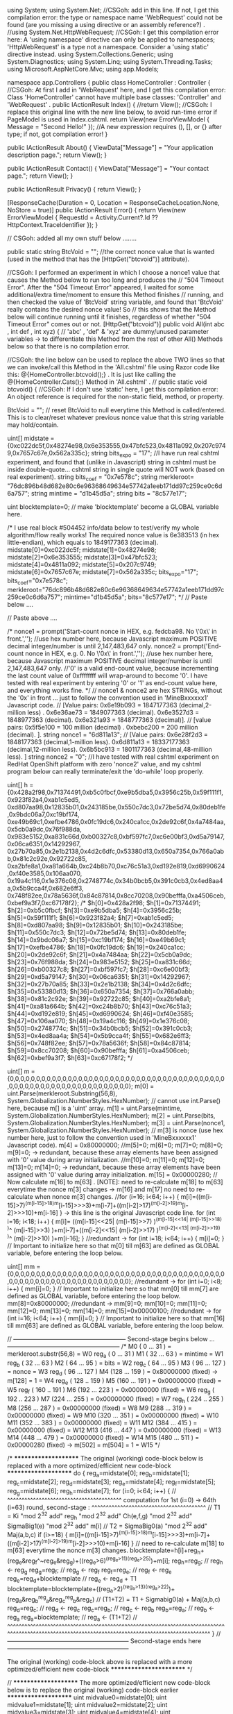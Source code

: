 ﻿using System;
using System.Net;   //CSGoh: add in this line. If not, I get this compilation error:   the type or namespace name 'WebRequest' could not be found (are you missing a using directive or an assembly reference?) .
//using System.Net.HttpWebRequest;        //CSGoh: I get this compilation error here:    A 'using namespace' directive can only be applied to namespaces; 'HttpWebRequest' is a type not a namespace. Consider a 'using static' directive instead.
using System.Collections.Generic;
using System.Diagnostics;
using System.Linq;
using System.Threading.Tasks;
using Microsoft.AspNetCore.Mvc;
using app.Models;

namespace app.Controllers {
    public class HomeController : Controller {     //CSGoh: At first I add in 'WebRequest' here, and I get this compilation error:   Class 'HomeController' cannot have multiple base classes: 'Controller' and 'WebRequest' .
        public IActionResult Index() {
          //return View();  //CSGoh: I replace this original line with the new line below, to avoid run-time error if PageModel is used in  Index.cshtml.
            return View(new ErrorViewModel { Message = "Second Hello!" });  //A new expression requires (), [], or {} after type;  if not, got compilation error!
        }

        public IActionResult About() {
            ViewData["Message"] = "Your application description page.";
            return View();
        }

        public IActionResult Contact() {
            ViewData["Message"] = "Your contact page.";
            return View();
        }

        public IActionResult Privacy() {
            return View();
        }

        [ResponseCache(Duration = 0, Location = ResponseCacheLocation.None, NoStore = true)]
        public IActionResult Error() {
            return View(new ErrorViewModel { RequestId = Activity.Current?.Id ?? HttpContext.TraceIdentifier });
        }








        // CSGoh: added all my own stuff below ........

        public static string BtcVoid = "";    //the correct nonce value that is wanted (used in the method that has the  [HttpGet("btcvoid")]  attribute).

        //CSGoh: I performed an experiment in which I choose a  nonce1  value that causes the Method below to run too long and produces the
        //       "504 Timeout Error".  After the "504 Timeout Error" appeared, I waited for some additional/extra time/moment to ensure this Method finishes
        //       running, and then checked the value of 'BtcVoid' string variable, and found that 'BtcVoid' really contains the desired nonce value!  So
        //       this shows that the Method below will continue running until it finishes, regardless of whether "504 Timeout Error" comes out or not.
        [HttpGet("btcvoid")]
        public void All(int abc , int def , int xyz) {    // 'abc' , 'def' & 'xyz'  are dummy/unused parameter variables -> to differentiate this Method from the rest of other All() Methods below so that there is no compilation error.

      //CSGoh: the line below can be used to replace the above TWO lines so that we can invoke/call this Method in the 'All.cshtml' file using Razor code like this:   @{HomeController.btcvoid();}  . It is just like calling the  @{HomeController.Cats();}  Method in 'All.cshtml' .
//      public static void btcvoid() {    //CSGoh: If I don't use 'static' here, I get this compilation error:   An object reference is required for the non-static field, method, or property.

      BtcVoid = "";      // reset BtcVoid to null everytime this Method is called/entered. This is to clear/reset whatever previous nonce value that this string variable may hold/contain.

      uint[] midstate = {0xc022dc5f,0x48274e98,0x6e353555,0x47bfc523,0x4811a092,0x207c9749,0x7657c67e,0x562a335c};
      string bits_expo = "17";   //I have run real cshtml experiment, and found that (unlike in Javascript) string in cshtml must be inside double-quote... cshtml string in single quote will NOT work (based on real experiment).
      string bits_coef = "0x7e578c";
      string merkleroot= "76dc896b48d682e80c6e96368649634e57742a1eeb171dd97c259ce0c6d6a757";
      string mintime = "d1b45d5a";
      string bits = "8c577e17";

      uint blocktemplate=0;    // make 'blocktemplate' become a GLOBAL variable here.


/* I use real block #504452  info/data below to test/verify my whole algorithm/flow really works! The required nonce value is 6e383513 (in hex little-endian), which equals to 1849177363 (decimal).
midstate[0]=0xc022dc5f;
midstate[1]=0x48274e98;
midstate[2]=0x6e353555;
midstate[3]=0x47bfc523;
midstate[4]=0x4811a092;
midstate[5]=0x207c9749;
midstate[6]=0x7657c67e;
midstate[7]=0x562a335c;
bits_expo="17";
bits_coef="0x7e578c";
merkleroot="76dc896b48d682e80c6e96368649634e57742a1eeb171dd97c259ce0c6d6a757";
mintime="d1b45d5a";
bits="8c577e17";                       */
      // Paste below ....

      // Paste above ....




/*    nonce1 = prompt('Start-count nonce in HEX,  e.g.  fedcba98.  No \'0x\' in front.','');   //use hex number here, because Javascript maximum POSITIVE decimal integer/number is until 2,147,483,647 only.
      nonce2 = prompt('End-count nonce in HEX,  e.g.  0.  No \'0x\' in front.','');   //use hex number here, because Javascript maximum POSITIVE decimal integer/number is until 2,147,483,647 only.
      //'0' is a valid end-count value, because incrementing the last count value of 0xffffffff will wrap-around to become '0'. I have tested with real experiment by entering '0' or '1' as end-count value here, and everything works fine.
*/
      // nonce1 & nonce2  are hex STRINGs, without the '0x' in front ... just to follow the convention used in 'MineBxxxxxx1' Javascript code.
      // [Value pairs:  0x6e19b093 = 1847177363 (decimal,2-million less) .  0x6e36ae73 = 1849077363 (decimal).  0x6e3527d3 = 1848977363 (decimal).  0x6e321a93 = 1848777363 (decimal)].
      // [value pairs:  0x5f5e100  = 100 million (decimal) . 0xbebc200  = 200 million (decimal).  ].
      string nonce1 = "6d811a13";   // [Value pairs:  0x6e28f2d3 = 1848177363 (decimal,1-million less).  0x6d811a13 = 18337177363 (decimal,12-million less).  0x6b5bc913 = 1801177363 (decimal,48-million less). ]
      string nonce2 = "0";  //I have tested with real cshtml experiment on RedHat OpenShift platform with zero 'nonce2' value, and my cshtml program below can really terminate/exit the 'do-while' loop properly.

      uint[] h = {0x428a2f98,0x71374491,0xb5c0fbcf,0xe9b5dba5,0x3956c25b,0x59f111f1,0x923f82a4,0xab1c5ed5,
                  0xd807aa98,0x12835b01,0x243185be,0x550c7dc3,0x72be5d74,0x80deb1fe,0x9bdc06a7,0xc19bf174,
                  0xe49b69c1,0xefbe4786,0x0fc19dc6,0x240ca1cc,0x2de92c6f,0x4a7484aa,0x5cb0a9dc,0x76f988da,
                  0x983e5152,0xa831c66d,0xb00327c8,0xbf597fc7,0xc6e00bf3,0xd5a79147,0x06ca6351,0x14292967,
                  0x27b70a85,0x2e1b2138,0x4d2c6dfc,0x53380d13,0x650a7354,0x766a0abb,0x81c2c92e,0x92722c85,
                  0xa2bfe8a1,0xa81a664b,0xc24b8b70,0xc76c51a3,0xd192e819,0xd6990624,0xf40e3585,0x106aa070,
                  0x19a4c116,0x1e376c08,0x2748774c,0x34b0bcb5,0x391c0cb3,0x4ed8aa4a,0x5b9cca4f,0x682e6ff3,
                  0x748f82ee,0x78a5636f,0x84c87814,0x8cc70208,0x90befffa,0xa4506ceb,0xbef9a3f7,0xc67178f2};
/*    $h[0]=0x428a2f98; $h[1]=0x71374491; $h[2]=0xb5c0fbcf; $h[3]=0xe9b5dba5; $h[4]=0x3956c25b; $h[5]=0x59f111f1; $h[6]=0x923f82a4; $h[7]=0xab1c5ed5;
      $h[8]=0xd807aa98; $h[9]=0x12835b01; $h[10]=0x243185be; $h[11]=0x550c7dc3; $h[12]=0x72be5d74; $h[13]=0x80deb1fe; $h[14]=0x9bdc06a7; $h[15]=0xc19bf174;
      $h[16]=0xe49b69c1; $h[17]=0xefbe4786; $h[18]=0x0fc19dc6; $h[19]=0x240ca1cc; $h[20]=0x2de92c6f; $h[21]=0x4a7484aa; $h[22]=0x5cb0a9dc; $h[23]=0x76f988da;
      $h[24]=0x983e5152; $h[25]=0xa831c66d; $h[26]=0xb00327c8; $h[27]=0xbf597fc7; $h[28]=0xc6e00bf3; $h[29]=0xd5a79147; $h[30]=0x06ca6351; $h[31]=0x14292967;
      $h[32]=0x27b70a85; $h[33]=0x2e1b2138; $h[34]=0x4d2c6dfc; $h[35]=0x53380d13; $h[36]=0x650a7354; $h[37]=0x766a0abb; $h[38]=0x81c2c92e; $h[39]=0x92722c85;
      $h[40]=0xa2bfe8a1; $h[41]=0xa81a664b; $h[42]=0xc24b8b70; $h[43]=0xc76c51a3; $h[44]=0xd192e819; $h[45]=0xd6990624; $h[46]=0xf40e3585; $h[47]=0x106aa070;
      $h[48]=0x19a4c116; $h[49]=0x1e376c08; $h[50]=0x2748774c; $h[51]=0x34b0bcb5; $h[52]=0x391c0cb3; $h[53]=0x4ed8aa4a; $h[54]=0x5b9cca4f; $h[55]=0x682e6ff3;
      $h[56]=0x748f82ee; $h[57]=0x78a5636f; $h[58]=0x84c87814; $h[59]=0x8cc70208; $h[60]=0x90befffa; $h[61]=0xa4506ceb; $h[62]=0xbef9a3f7; $h[63]=0xc67178f2;    */

      uint[] m = {0,0,0,0,0,0,0,0,0,0,0,0,0,0,0,0,0,0,0,0,0,0,0,0,0,0,0,0,0,0,0,0,0,0,0,0,0,0,0,0,0,0,0,0,0,0,0,0,0,0,0,0,0,0,0,0,0,0,0,0,0,0,0,0};
      m[0] = uint.Parse(merkleroot.Substring(56,8), System.Globalization.NumberStyles.HexNumber);   // cannot use  int.Parse()  here, because m[] is a 'uint' array.
      m[1] = uint.Parse(mintime, System.Globalization.NumberStyles.HexNumber); 
      m[2] = uint.Parse(bits, System.Globalization.NumberStyles.HexNumber);
      m[3] = uint.Parse(nonce1, System.Globalization.NumberStyles.HexNumber);  // m[3] is nonce (use hex number here, just to follow the convention used in 'MineBxxxxxx1' Javascript code).
      m[4] = 0x80000000;
    //m[5]=0;   m[6]=0;   m[7]=0;   m[8]=0;   m[9]=0;     -> redundant, because these array elements have been assigned with '0' value during array initialization.
    //m[10]=0;  m[11]=0;  m[12]=0;  m[13]=0;  m[14]=0;    -> redundant, because these array elements have been assigned with '0' value during array initialization.
      m[15] = 0x00000280;
      // Now calculate  m[16] to m[63] .     [NOTE]: need to re-calculate m[18] to m[63] everytime the nonce m[3] changes -> m[16] and m[17] no need to re-calculate when nonce m[3] changes.
    //for (i=16; i<64; i++) { m[i]=((m[i-15]<<25|m[i-15]>>>7)^(m[i-15]<<14|m[i-15]>>>18)^m[i-15]>>>3)+m[i-7]+((m[i-2]<<15|m[i-2]>>>17)^(m[i-2]<<13|m[i-2]>>>19)^m[i-2]>>>10)+m[i-16] }    -> this line is the original Javascript code line.
      for (int i=16; i<18; i++) { m[i]= ((m[i-15]<<25| (m[i-15]>>7) )^(m[i-15]<<14| (m[i-15]>>18) )^ (m[i-15]>>3) )+m[i-7]+((m[i-2]<<15| (m[i-2]>>17) )^(m[i-2]<<13| (m[i-2]>>19) )^ (m[i-2]>>10) )+m[i-16];   }
    //redundant ->   for (int i=18; i<64; i++) { m[i]=0; }    // Important to initialize here so that m[0] till m[63] are defined as GLOBAL variable, before entering the loop below.

      uint[] mm = {0,0,0,0,0,0,0,0,0,0,0,0,0,0,0,0,0,0,0,0,0,0,0,0,0,0,0,0,0,0,0,0,0,0,0,0,0,0,0,0,0,0,0,0,0,0,0,0,0,0,0,0,0,0,0,0,0,0,0,0,0,0,0,0};
    //redundant ->   for (int i=0; i<8; i++) { mm[i]=0; }    // Important to initialize here so that mm[0] till mm[7] are defined as GLOBAL variable, before entering the loop below.
      mm[8]=0x80000000;
    //redundant ->   mm[9]=0; mm[10]=0; mm[11]=0; mm[12]=0; mm[13]=0; mm[14]=0;
      mm[15]=0x00000100;
    //redundant ->   for (int i=16; i<64; i++) { mm[i]=0; }  // Important to initialize here so that mm[16] till mm[63] are defined as GLOBAL variable, before entering the loop below.



//  --------------------------------------------------------   Second-stage begins below ...   --------------------------------------------------------
/*    M0 (  0 ... 31  )  = merkleroot.substr(56,8)                          = W0                                reg_a ( 0  ... 31  )
      M1 ( 32 ... 63  )  = mintime                                          = W1                                reg_b ( 32 ... 63  )
      M2 ( 64 ... 95  )  = bits                                             = W2                                reg_c ( 64 ... 95  )
      M3 ( 96 ... 127 )  = nonce                                            = W3                                reg_d ( 96 ... 127 )
      M4 (128 ... 159 )  = 0x80000000 (fixed) ->  m[128] = 1                = W4                                reg_e ( 128 .. 159 )
      M5 (160 ... 191 )  = 0x00000000 (fixed)                               = W5                                reg_f ( 160 .. 191 )
      M6 (192 ... 223 )  = 0x00000000 (fixed)                               = W6                                reg_g ( 192 .. 223 )
      M7 (224 ... 255 )  = 0x00000000 (fixed)                               = W7                                reg_h ( 224 .. 255 )
      M8 (256 ... 287 )  = 0x00000000 (fixed)                               = W8
      M9 (288 ... 319 )  = 0x00000000 (fixed)                               = W9
     M10 (320 ... 351 )  = 0x00000000 (fixed)                               = W10
     M11 (352 ... 383 )  = 0x00000000 (fixed)                               = W11
     M12 (384 ... 415 )  = 0x00000000 (fixed)                               = W12
     M13 (416 ... 447 )  = 0x00000000 (fixed)                               = W13
     M14 (448 ... 479 )  = 0x00000000 (fixed)                               = W14
     M15 (480 ... 511 )  = 0x00000280 (fixed) ->  m[502] = m[504] = 1       = W15
*/


/*   ********************* The original (working) code-block below is replaced with a more optimized/efficient new code-block *********************
do {
      reg_a=midstate[0];   reg_b=midstate[1];   reg_c=midstate[2];   reg_d=midstate[3];
      reg_e=midstate[4];   reg_f=midstate[5];   reg_g=midstate[6];   reg_h=midstate[7];
for (i=0; i<64; i++) {
//    ^^^^^^^^^^^^^^^^^^^^^^^^^^^^^^^^^^^^^^^^  computation for 1st (i=0) -> 64th (i=63) round, second-stage :   ^^^^^^^^^^^^^^^^^^^^^^^^^^^^^^^^^^^^^^^^
      //   T1 = Ki  "mod 2^32 add"  reg_h   "mod 2^32 add"  Ch(e,f,g)  "mod 2^32 add"  SigmaBig1(e)  "mod 2^32 add"  m[i]
      //   T2 =  SigmaBig0(a)    "mod 2^32 add"     Maj(a,b,c)
      if (i>=18) { m[i]=((m[i-15]<<25|m[i-15]>>>7)^(m[i-15]<<14|m[i-15]>>>18)^m[i-15]>>>3)+m[i-7]+((m[i-2]<<15|m[i-2]>>>17)^(m[i-2]<<13|m[i-2]>>>19)^m[i-2]>>>10)+m[i-16] }  // need to re-calculate m[18] to m[63] everytime the nonce m[3] changes.
      blocktemplate=h[i]+reg_h+(reg_e&reg_f^~reg_e&reg_g)+((reg_e<<26|reg_e>>>6)^(reg_e<<21|reg_e>>>11)^(reg_e<<7|reg_e>>>25))+m[i];
      reg_h=reg_g;               // reg_h  <-  reg_g
      reg_g=reg_f;               // reg_g  <-  reg_f
      reg_f=reg_e;               // reg_f  <-  reg_e
      reg_e=reg_d+blocktemplate  // reg_e  <-  reg_d + T1
      blocktemplate=blocktemplate+((reg_a<<30|reg_a>>>2)^(reg_a<<19|reg_a>>>13)^(reg_a<<10|reg_a>>>22))+(reg_a&reg_b^reg_a&reg_c^reg_b&reg_c)  // (T1+T2) = T1 + Sigmabig0(a) + Maj(a,b,c)
      reg_d=reg_c;               // reg_d  <-  reg_c
      reg_c=reg_b;               // reg_c  <-  reg_b
      reg_b=reg_a;               // reg_b  <-  reg_a
      reg_a=blocktemplate;       // reg_a  <-  (T1+T2)
//    ^^^^^^^^^^^^^^^^^^^^^^^^^^^^^^^^^^^^^^^^^^^^^^^^^^^^^^^^^^^^^^^^^^^^^^^^^^^^^^^^^^^^^^^^^^^^^^^^^^^^^^^^^^^^^^^^^^^^^^^^^^^^^^^^^^^^^^^^^^^^^^^^^^^
}
//   ------------------------------------------------------------   Second-stage ends here   ------------------------------------------------------------

************************ The original (working) code-block above is replaced with a more optimized/efficient new code-block ************************   */




// ********************* The more optimized/efficient new code-block below is to replace the original (working) code-block earlier *********************
      uint midvalue0=midstate[0];  uint midvalue1=midstate[1];  uint midvalue2=midstate[2];  uint midvalue3=midstate[3];
      uint midvalue4=midstate[4];  uint midvalue5=midstate[5];  uint midvalue6=midstate[6];  uint midvalue7=midstate[7];
for (int i=0; i<3; i++) {
//    ^^^^^^^^^^^^^^^^^^^^^^^^^^^^^^^^^^^^^^^^  computation for 1st (i=0) -> 3rd (i=2) round, second-stage :   ^^^^^^^^^^^^^^^^^^^^^^^^^^^^^^^^^^^^^^^^
      //   T1 = Ki  "mod 2^32 add"  reg_h   "mod 2^32 add"  Ch(e,f,g)  "mod 2^32 add"  SigmaBig1(e)  "mod 2^32 add"  m[i]
      //   T2 =  SigmaBig0(a)    "mod 2^32 add"     Maj(a,b,c)
      blocktemplate = h[i]+midvalue7+(midvalue4&midvalue5^~midvalue4&midvalue6)+((midvalue4<<26| (midvalue4>>6) )^(midvalue4<<21| (midvalue4>>11) )^(midvalue4<<7| (midvalue4>>25) ))+m[i];
      midvalue7=midvalue6;               // reg_h  <-  reg_g
      midvalue6=midvalue5;               // reg_g  <-  reg_f
      midvalue5=midvalue4;               // reg_f  <-  reg_e
      midvalue4=midvalue3+blocktemplate;       // reg_e  <-  reg_d + T1
      blocktemplate= blocktemplate+((midvalue0<<30| (midvalue0>>2) )^(midvalue0<<19| (midvalue0>>13) )^(midvalue0<<10| (midvalue0>>22) ))+(midvalue0&midvalue1^midvalue0&midvalue2^midvalue1&midvalue2);       // (T1+T2) = T1 + Sigmabig0(a) + Maj(a,b,c)
      midvalue3=midvalue2;               // reg_d  <-  reg_c
      midvalue2=midvalue1;               // reg_c  <-  reg_b
      midvalue1=midvalue0;               // reg_b  <-  reg_a
      midvalue0=blocktemplate;           // reg_a  <-  (T1+T2)
//    ^^^^^^^^^^^^^^^^^^^^^^^^^^^^^^^^^^^^^^^^^^^^^^^^^^^^^^^^^^^^^^^^^^^^^^^^^^^^^^^^^^^^^^^^^^^^^^^^^^^^^^^^^^^^^^^^^^^^^^^^^^^^^^^^^^^^^^^^^^^^^^^^^^^
}

do {
      uint reg_a=midvalue0;   uint reg_b=midvalue1;   uint reg_c=midvalue2;   uint reg_d=midvalue3;
      uint reg_e=midvalue4;   uint reg_f=midvalue5;   uint reg_g=midvalue6;   uint reg_h=midvalue7;
for (int i=3; i<64; i++) {
//    ^^^^^^^^^^^^^^^^^^^^^^^^^^^^^^^^^^^^^^^^  computation for 4th (i=3) -> 64th (i=63) round, second-stage :   ^^^^^^^^^^^^^^^^^^^^^^^^^^^^^^^^^^^^^^^^
      //   T1 = Ki  "mod 2^32 add"  reg_h   "mod 2^32 add"  Ch(e,f,g)  "mod 2^32 add"  SigmaBig1(e)  "mod 2^32 add"  m[i]
      //   T2 =  SigmaBig0(a)    "mod 2^32 add"     Maj(a,b,c)
      if (i>=18) { m[i]= ((m[i-15]<<25| (m[i-15]>>7) )^(m[i-15]<<14| (m[i-15]>>18) )^ (m[i-15]>>3) )+m[i-7]+((m[i-2]<<15| (m[i-2]>>17) )^(m[i-2]<<13| (m[i-2]>>19) )^ (m[i-2]>>10) )+m[i-16];   }     // need to re-calculate $m[18] to $m[63] everytime the nonce $m[3] changes.
      blocktemplate= h[i]+reg_h+(reg_e&reg_f^~reg_e&reg_g)+((reg_e<<26| (reg_e>>6) )^(reg_e<<21| (reg_e>>11) )^(reg_e<<7| (reg_e>>25) ))+m[i];
      reg_h=reg_g;               // reg_h  <-  reg_g
      reg_g=reg_f;               // reg_g  <-  reg_f
      reg_f=reg_e;               // reg_f  <-  reg_e
      reg_e=reg_d+blocktemplate;   // reg_e  <-  reg_d + T1
      blocktemplate= blocktemplate+((reg_a<<30| (reg_a>>2) )^(reg_a<<19| (reg_a>>13) )^(reg_a<<10| (reg_a>>22) ))+(reg_a&reg_b^reg_a&reg_c^reg_b&reg_c);   // (T1+T2) = T1 + Sigmabig0(a) + Maj(a,b,c)
      reg_d=reg_c;               // reg_d  <-  reg_c
      reg_c=reg_b;               // reg_c  <-  reg_b
      reg_b=reg_a;               // reg_b  <-  reg_a
      reg_a=blocktemplate;       // reg_a  <-  (T1+T2)
//    ^^^^^^^^^^^^^^^^^^^^^^^^^^^^^^^^^^^^^^^^^^^^^^^^^^^^^^^^^^^^^^^^^^^^^^^^^^^^^^^^^^^^^^^^^^^^^^^^^^^^^^^^^^^^^^^^^^^^^^^^^^^^^^^^^^^^^^^^^^^^^^^^^^^
}
//   ------------------------------------------------------------   Second-stage ends here   ------------------------------------------------------------

// ********************* The more optimized/efficient new code-block above is to replace the original (working) code-block earlier *********************





      mm[0]=reg_a+midstate[0];   mm[1]=reg_b+midstate[1];   mm[2]=reg_c+midstate[2];   mm[3]=reg_d+midstate[3];
      mm[4]=reg_e+midstate[4];   mm[5]=reg_f+midstate[5];   mm[6]=reg_g+midstate[6];   mm[7]=reg_h+midstate[7];

/*    for (i=0; i<29; i+=4) {  document.write( ((mm[0] >>> (28-i)) & 15).toString(16) )  }
      for (i=0; i<29; i+=4) {  document.write( ((mm[1] >>> (28-i)) & 15).toString(16) )  }
      for (i=0; i<29; i+=4) {  document.write( ((mm[2] >>> (28-i)) & 15).toString(16) )  }
      for (i=0; i<29; i+=4) {  document.write( ((mm[3] >>> (28-i)) & 15).toString(16) )  }
      for (i=0; i<29; i+=4) {  document.write( ((mm[4] >>> (28-i)) & 15).toString(16) )  }
      for (i=0; i<29; i+=4) {  document.write( ((mm[5] >>> (28-i)) & 15).toString(16) )  }
      for (i=0; i<29; i+=4) {  document.write( ((mm[6] >>> (28-i)) & 15).toString(16) )  }
      for (i=0; i<29; i+=4) {  document.write( ((mm[7] >>> (28-i)) & 15).toString(16) )  }
      document.write('<BR>');            */

      reg_a=0x6a09e667;   reg_b=0xbb67ae85;   reg_c=0x3c6ef372;   reg_d=0xa54ff53a;
      reg_e=0x510e527f;   reg_f=0x9b05688c;   reg_g=0x1f83d9ab;   reg_h=0x5be0cd19;

//  --------------------------------------------------------   Third-stage begins below ...   --------------------------------------------------------
for (int i=0; i<64; i++) {
//    ^^^^^^^^^^^^^^^^^^^^^^^^^^^^^^^^^^^^^^^^  computation for 1st (i=0) -> 64th (i=63) round, third-stage :   ^^^^^^^^^^^^^^^^^^^^^^^^^^^^^^^^^^^^^^^^^
      //   T1 = Ki  "mod 2^32 add"  reg_h   "mod 2^32 add"  Ch(e,f,g)  "mod 2^32 add"  SigmaBig1(e)  "mod 2^32 add"  mm[i]
      //   T2 =  SigmaBig0(a)    "mod 2^32 add"     Maj(a,b,c)
      if (i>=16) { mm[i]= ((mm[i-15]<<25| (mm[i-15]>>7) )^(mm[i-15]<<14| (mm[i-15]>>18) )^ (mm[i-15]>>3) )+mm[i-7]+((mm[i-2]<<15| (mm[i-2]>>17) )^(mm[i-2]<<13| (mm[i-2]>>19) )^ (mm[i-2]>>10) )+mm[i-16]; }   // need to re-calculate $mm[16] to $mm[63] everytime $mm[0]-$mm[7] change.
      blocktemplate= h[i]+reg_h+(reg_e&reg_f^~reg_e&reg_g)+((reg_e<<26| (reg_e>>6) )^(reg_e<<21| (reg_e>>11) )^(reg_e<<7| (reg_e>>25) ))+mm[i];
      reg_h=reg_g;               // reg_h  <-  reg_g
      reg_g=reg_f;               // reg_g  <-  reg_f
      reg_f=reg_e;               // reg_f  <-  reg_e
      reg_e=reg_d+blocktemplate;  // reg_e  <-  reg_d + T1
      if (i==60) {   //(i==60)'s output reg_e will become (i==63)'s output reg_h.
        if ((reg_e+0x5be0cd19) != 0) {break;}  //At first I write:    if (reg_e+0x5be0cd19) {break;}      and C# compiler gives me error, saying cannot implicitly convert uint to boolean.
      //document.write('If this text is NOT displayed, it proves that the BREAK really makes the code/program exit the for() loop! <BR>');
      }
      if (i==61) {   //(i==61)'s output reg_e will become (i==63)'s output reg_g.
        if ((reg_e+0x1f83d9ab) != 0) {break;}  //Writing:      if (reg_e+0x1f83d9ab) {break;}       can work in Javascript, but NOT in C#.
      }
      if (i==62) {   //(i==62)'s output reg_e will become (i==63)'s output reg_f.
//      if (bits_expo=="17") {
/*  convert the following 3 original Javascript code lines to become equivalent PHP code lines below ...
          str=(reg_e+0x9b05688c)&0xffffffff;
          if (str&0x0ff) {break}
          if ((('0x'+((str>>>12)&15).toString(16)+((str>>>8)&15).toString(16)+((str>>>20)&15).toString(16)+((str>>>16)&15).toString(16)+((str>>>28)&15).toString(16)+((str>>>24)&15).toString(16))|0) < (bits_coef|0)) {    //success!
*/
/*  PHP:  $str=dechex($reg_e+0x9b05688c);   // remember: overflow could/possible happen here.  'str' now is a STRING type variable.
          if (substr($str,-2,2)!='00') {break;}  //[VERY IMPORTANT]: MUST have ending semicolon at   "break;"  . If not, RedHat OpenShift PHP interpreter will give error.
          if (hexdec(substr($str,-4,2).substr($str,-6,2).substr($str,-8,2)) < hexdec($bits_coef)) {     //success!
*/
          string str = (reg_e+0x9b05688c).ToString("x8");    // 'str' is now a hex string with 8-characters (with leading zeroes padded if necessary).
          if (str.Substring(6,2)!="00") {break;}
          if (uint.Parse(str.Substring(4,2)+str.Substring(2,2)+str.Substring(0,2),System.Globalization.NumberStyles.HexNumber) < uint.Parse(bits_coef.Substring(2,6),System.Globalization.NumberStyles.HexNumber)) {    //success!


//Javascript:    for (j=0; j<29; j+=4) {  document.write( ((m[3] >>> (28-j)) & 15).toString(16) )  }     //display in hex little-endian. No need to do endianness byte-swap ... just copy exactly whatever displayed here and insert it into the 4-byte nonce field of the header inputs (also in hex little endian) and do submitblock.
//  PHP:         echo dechex($m[3]&0xffffffff);       echo "<BR>";
            BtcVoid = m[3].ToString("x8");     // the correct/desired nonce value.
//          str = new Audio("buzzer_x.wav"); // buffers automatically when created
//          str.play();
//Javascript & PHP:       exit(0);     // exit entire PHP script normally.
            //break 2;    ->  "break 2"  is acceptable in PHP, but NOT in C#.
            if (nonce2=="0") {m[3]=0xffffffff;} else {m[3]=(uint.Parse(nonce2,System.Globalization.NumberStyles.HexNumber)-1);}
            break;
          }
          else {break;}  //[VERY IMPORTANT]: MUST have ending semicolon at   "break;"  . If not, RedHat OpenShift PHP interpreter will give error.
//      }
/*      else if (bits_expo=="16") {
          str=(reg_e+0x9b05688c)|0;
          if (str&0x0ffff) {break;}  //[VERY IMPORTANT]: MUST have ending semicolon at   "break;"  . If not, RedHat OpenShift PHP interpreter will give error.
          if ((('0x'+((str>>>20)&15).toString(16)+((str>>>16)&15).toString(16)+((str>>>28)&15).toString(16)+((str>>>24)&15).toString(16))|0) < (bits_coef.substr(0,6)|0)) {    //success!
            for (j=0; j<29; j+=4) {  document.write( ((m[3] >>> (28-j)) & 15).toString(16) )  }     //display in hex little-endian. No need to do endianness byte-swap ... just copy exactly whatever displayed here and insert it into the 4-byte nonce field of the header inputs (also in hex little endian) and do submitblock.
            str = new Audio("buzzer_x.wav"); // buffers automatically when created
            str.play();
            exit(0)
          }
          else if ((('0x'+((str>>>20)&15).toString(16)+((str>>>16)&15).toString(16)+((str>>>28)&15).toString(16)+((str>>>24)&15).toString(16))|0) == (bits_coef.substr(0,6)|0)) {
            //equality happens ... do nothing here because success or failure is undetermined ... need to check/test further at:  (i==63) plus (bits_expo=='16') condition/stage.
          }
          else {break;}  //[VERY IMPORTANT]: MUST have ending semicolon at   "break;"  . If not, RedHat OpenShift PHP interpreter will give error.
        }
        else if (bits_expo=="15") {
          str=(reg_e+0x9b05688c)|0;
          if (str&0x0ffffff) {break;}  //[VERY IMPORTANT]: MUST have ending semicolon at   "break;"  . If not, RedHat OpenShift PHP interpreter will give error.
          if ((('0x'+((str>>>28)&15).toString(16)+((str>>>24)&15).toString(16))|0) < (bits_coef.substr(0,4)|0)) {    //success!
            for (j=0; j<29; j+=4) {  document.write( ((m[3] >>> (28-j)) & 15).toString(16) )  }     //display in hex little-endian. No need to do endianness byte-swap ... just copy exactly whatever displayed here and insert it into the 4-byte nonce field of the header inputs (also in hex little endian) and do submitblock.
            str = new Audio("buzzer_x.wav"); // buffers automatically when created
            str.play();
            exit(0)
          }
          else if ((('0x'+((str>>>28)&15).toString(16)+((str>>>24)&15).toString(16))|0) == (bits_coef.substr(0,4)|0)) {
            //equality happens ... do nothing here because success or failure is undetermined ... need to check/test further at:  (i==63) plus (bits_expo=='15') condition/stage.
          }
          else {break}
        }
        else if ((('0x'+bits_expo)|0)<=0x14) {
          if ((reg_e+0x9b05688c)|0) {break}
        }         */
      }
/*    if (i==63) {
        if (bits_expo=="16") {
          str=(reg_e+0x510e527f)|0;
          if ((('0x'+((str>>>4)&15).toString(16)+((str>>>0)&15).toString(16))|0) < (('0x'+bits_coef.substr(6,2))|0)) {   //success!
            for (j=0; j<29; j+=4) {  document.write( ((m[3] >>> (28-j)) & 15).toString(16) )  }     //display in hex little-endian. No need to do endianness byte-swap ... just copy exactly whatever displayed here and insert it into the 4-byte nonce field of the header inputs (also in hex little endian) and do submitblock.
            str = new Audio("buzzer_x.wav"); // buffers automatically when created
            str.play();
            exit(0)
          }
          else {break}
        }
        else if (bits_expo=="15") {
          str=(reg_e+0x510e527f)|0;
          if ((('0x'+((str>>>4)&15).toString(16)+((str>>>0)&15).toString(16)+((str>>>12)&15).toString(16)+((str>>>8)&15).toString(16))|0) < (('0x'+bits_coef.substr(4,4))|0)) {   //success!
            for (j=0; j<29; j+=4) {  document.write( ((m[3] >>> (28-j)) & 15).toString(16) )  }     //display in hex little-endian. No need to do endianness byte-swap ... just copy exactly whatever displayed here and insert it into the 4-byte nonce field of the header inputs (also in hex little endian) and do submitblock.
            str = new Audio("buzzer_x.wav"); // buffers automatically when created
            str.play();
            exit(0)
          }
          else {break}
        }
        else if (bits_expo=='14') {
          str=(reg_e+0x510e527f)|0;
          if ((('0x'+((str>>>4)&15).toString(16)+((str>>>0)&15).toString(16)+((str>>>12)&15).toString(16)+((str>>>8)&15).toString(16)+((str>>>20)&15).toString(16)+((str>>>16)&15).toString(16))|0) < (bits_coef|0)) {   //success!
            for (j=0; j<29; j+=4) {  document.write( ((m[3] >>> (28-j)) & 15).toString(16) )  }     //display in hex little-endian. No need to do endianness byte-swap ... just copy exactly whatever displayed here and insert it into the 4-byte nonce field of the header inputs (also in hex little endian) and do submitblock.
            str = new Audio("buzzer_x.wav"); // buffers automatically when created
            str.play();
            exit(0)
          }
          else {break}
        }
        else if (bits_expo=='13') {
          str=(reg_e+0x510e527f)|0;
          if (str&0x0ff) {break}
          if ((('0x'+((str>>>12)&15).toString(16)+((str>>>8)&15).toString(16)+((str>>>20)&15).toString(16)+((str>>>16)&15).toString(16)+((str>>>28)&15).toString(16)+((str>>>24)&15).toString(16))|0) < (bits_coef|0)) {    //success!
            for (j=0; j<29; j+=4) {  document.write( ((m[3] >>> (28-j)) & 15).toString(16) )  }     //display in hex little-endian. No need to do endianness byte-swap ... just copy exactly whatever displayed here and insert it into the 4-byte nonce field of the header inputs (also in hex little endian) and do submitblock.
            str = new Audio("buzzer_x.wav"); // buffers automatically when created
            str.play();
            exit(0)
          }
          else {break}
        }
        else if (bits_expo=='12') {
          str=(reg_e+0x510e527f)|0;
          if (str&0x0ffff) {break}
          if ((('0x'+((str>>>20)&15).toString(16)+((str>>>16)&15).toString(16)+((str>>>28)&15).toString(16)+((str>>>24)&15).toString(16))|0) < (bits_coef.substr(0,6)|0)) {    //success!
            for (j=0; j<29; j+=4) {  document.write( ((m[3] >>> (28-j)) & 15).toString(16) )  }     //display in hex little-endian. No need to do endianness byte-swap ... just copy exactly whatever displayed here and insert it into the 4-byte nonce field of the header inputs (also in hex little endian) and do submitblock.
            str = new Audio("buzzer_x.wav"); // buffers automatically when created
            str.play();
            exit(0)
          }
          else if ((('0x'+((str>>>20)&15).toString(16)+((str>>>16)&15).toString(16)+((str>>>28)&15).toString(16)+((str>>>24)&15).toString(16))|0) == (bits_coef.substr(0,6)|0)) {
            //equality happens ... do nothing here because success or failure is undetermined ... need to check/test further at:  (i==63) plus (bits_expo=='12') condition/stage of reg_d.
          }
          else {break}
        }
        else if (bits_expo=='11') {
          str=(reg_e+0x510e527f)|0;
          if (str&0x0ffffff) {break}
          if ((('0x'+((str>>>28)&15).toString(16)+((str>>>24)&15).toString(16))|0) < (bits_coef.substr(0,4)|0)) {    //success!
            for (j=0; j<29; j+=4) {  document.write( ((m[3] >>> (28-j)) & 15).toString(16) )  }     //display in hex little-endian. No need to do endianness byte-swap ... just copy exactly whatever displayed here and insert it into the 4-byte nonce field of the header inputs (also in hex little endian) and do submitblock.
            str = new Audio("buzzer_x.wav"); // buffers automatically when created
            str.play();
            exit(0)
          }
          else if ((('0x'+((str>>>28)&15).toString(16)+((str>>>24)&15).toString(16))|0) == (bits_coef.substr(0,4)|0)) {
            //equality happens ... do nothing here because success or failure is undetermined ... need to check/test further at:  (i==63) plus (bits_expo=='11') condition/stage of reg_d.
          }
          else {break}
        }
        else if ((('0x'+bits_expo)|0)<=0x10) {
          if ((reg_e+0x510e527f)|0) {break}
        }
      }                */
      blocktemplate= blocktemplate+((reg_a<<30| (reg_a>>2) )^(reg_a<<19| (reg_a>>13) )^(reg_a<<10| (reg_a>>22) ))+(reg_a&reg_b^reg_a&reg_c^reg_b&reg_c);   // (T1+T2) = T1 + Sigmabig0(a) + Maj(a,b,c)
      reg_d=reg_c;               // reg_d  <-  reg_c
/*    if (i==63) {
        if (bits_expo=='12') {
          str=(reg_d+0xa54ff53a)|0;
          if ((('0x'+((str>>>4)&15).toString(16)+((str>>>0)&15).toString(16))|0) < (('0x'+bits_coef.substr(6,2))|0)) {   //success!
            for (j=0; j<29; j+=4) {  document.write( ((m[3] >>> (28-j)) & 15).toString(16) )  }     //display in hex little-endian. No need to do endianness byte-swap ... just copy exactly whatever displayed here and insert it into the 4-byte nonce field of the header inputs (also in hex little endian) and do submitblock.
            str = new Audio("buzzer_x.wav"); // buffers automatically when created
            str.play();
            exit(0)
          }
          else {break}
        }
        else if (bits_expo=='11') {
          str=(reg_d+0xa54ff53a)|0;
          if ((('0x'+((str>>>4)&15).toString(16)+((str>>>0)&15).toString(16)+((str>>>12)&15).toString(16)+((str>>>8)&15).toString(16))|0) < (('0x'+bits_coef.substr(4,4))|0)) {   //success!
            for (j=0; j<29; j+=4) {  document.write( ((m[3] >>> (28-j)) & 15).toString(16) )  }     //display in hex little-endian. No need to do endianness byte-swap ... just copy exactly whatever displayed here and insert it into the 4-byte nonce field of the header inputs (also in hex little endian) and do submitblock.
            str = new Audio("buzzer_x.wav"); // buffers automatically when created
            str.play();
            exit(0)
          }
          else {break}
        }
        else if (bits_expo=='10') {
          str=(reg_d+0xa54ff53a)|0;
          if ((('0x'+((str>>>4)&15).toString(16)+((str>>>0)&15).toString(16)+((str>>>12)&15).toString(16)+((str>>>8)&15).toString(16)+((str>>>20)&15).toString(16)+((str>>>16)&15).toString(16))|0) < (bits_coef|0)) {   //success!
            for (j=0; j<29; j+=4) {  document.write( ((m[3] >>> (28-j)) & 15).toString(16) )  }     //display in hex little-endian. No need to do endianness byte-swap ... just copy exactly whatever displayed here and insert it into the 4-byte nonce field of the header inputs (also in hex little endian) and do submitblock.
            str = new Audio("buzzer_x.wav"); // buffers automatically when created
            str.play();
            exit(0)
          }
          else {break}
        }
        else if (bits_expo=='0f') {
          str=(reg_d+0xa54ff53a)|0;
          if (str&0x0ff) {break}
          if ((('0x'+((str>>>12)&15).toString(16)+((str>>>8)&15).toString(16)+((str>>>20)&15).toString(16)+((str>>>16)&15).toString(16)+((str>>>28)&15).toString(16)+((str>>>24)&15).toString(16))|0) < (bits_coef|0)) {    //success!
            for (j=0; j<29; j+=4) {  document.write( ((m[3] >>> (28-j)) & 15).toString(16) )  }     //display in hex little-endian. No need to do endianness byte-swap ... just copy exactly whatever displayed here and insert it into the 4-byte nonce field of the header inputs (also in hex little endian) and do submitblock.
            str = new Audio("buzzer_x.wav"); // buffers automatically when created
            str.play();
            exit(0)
          }
          else {break}
        }
        else if (bits_expo=='0e') {
          str=(reg_d+0xa54ff53a)|0;
          if (str&0x0ffff) {break}
          if ((('0x'+((str>>>20)&15).toString(16)+((str>>>16)&15).toString(16)+((str>>>28)&15).toString(16)+((str>>>24)&15).toString(16))|0) < (bits_coef.substr(0,6)|0)) {    //success!
            for (j=0; j<29; j+=4) {  document.write( ((m[3] >>> (28-j)) & 15).toString(16) )  }     //display in hex little-endian. No need to do endianness byte-swap ... just copy exactly whatever displayed here and insert it into the 4-byte nonce field of the header inputs (also in hex little endian) and do submitblock.
            str = new Audio("buzzer_x.wav"); // buffers automatically when created
            str.play();
            exit(0)
          }
          else if ((('0x'+((str>>>20)&15).toString(16)+((str>>>16)&15).toString(16)+((str>>>28)&15).toString(16)+((str>>>24)&15).toString(16))|0) == (bits_coef.substr(0,6)|0)) {
            //equality happens ... do nothing here because success or failure is undetermined ... need to check/test further at:  (i==63) plus (bits_expo=='0e') condition/stage of reg_c.
          }
          else {break}
        }
        else if (bits_expo=='0d') {
          str=(reg_d+0xa54ff53a)|0;
          if (str&0x0ffffff) {break}
          if ((('0x'+((str>>>28)&15).toString(16)+((str>>>24)&15).toString(16))|0) < (bits_coef.substr(0,4)|0)) {    //success!
            for (j=0; j<29; j+=4) {  document.write( ((m[3] >>> (28-j)) & 15).toString(16) )  }     //display in hex little-endian. No need to do endianness byte-swap ... just copy exactly whatever displayed here and insert it into the 4-byte nonce field of the header inputs (also in hex little endian) and do submitblock.
            str = new Audio("buzzer_x.wav"); // buffers automatically when created
            str.play();
            exit(0)
          }
          else if ((('0x'+((str>>>28)&15).toString(16)+((str>>>24)&15).toString(16))|0) == (bits_coef.substr(0,4)|0)) {
            //equality happens ... do nothing here because success or failure is undetermined ... need to check/test further at:  (i==63) plus (bits_expo=='0d') condition/stage of reg_c.
          }
          else {break}
        }
        else if ((('0x'+bits_expo)|0)<=0x0c) {
          if ((reg_d+0xa54ff53a)|0) {break}
        }
      }          */
      reg_c=reg_b;               // reg_c  <-  reg_b
/*    if (i==63) {
        if (bits_expo=='0e') {
          str=(reg_c+0x3c6ef372)|0;
          if ((('0x'+((str>>>4)&15).toString(16)+((str>>>0)&15).toString(16))|0) < (('0x'+bits_coef.substr(6,2))|0)) {   //success!
            for (j=0; j<29; j+=4) {  document.write( ((m[3] >>> (28-j)) & 15).toString(16) )  }     //display in hex little-endian. No need to do endianness byte-swap ... just copy exactly whatever displayed here and insert it into the 4-byte nonce field of the header inputs (also in hex little endian) and do submitblock.
            str = new Audio("buzzer_x.wav"); // buffers automatically when created
            str.play();
            exit(0)
          }
          else {break}
        }
        else if (bits_expo=='0d') {
          str=(reg_c+0x3c6ef372)|0;
          if ((('0x'+((str>>>4)&15).toString(16)+((str>>>0)&15).toString(16)+((str>>>12)&15).toString(16)+((str>>>8)&15).toString(16))|0) < (('0x'+bits_coef.substr(4,4))|0)) {   //success!
            for (j=0; j<29; j+=4) {  document.write( ((m[3] >>> (28-j)) & 15).toString(16) )  }     //display in hex little-endian. No need to do endianness byte-swap ... just copy exactly whatever displayed here and insert it into the 4-byte nonce field of the header inputs (also in hex little endian) and do submitblock.
            str = new Audio("buzzer_x.wav"); // buffers automatically when created
            str.play();
            exit(0)
          }
          else {break}
        }
        else if (bits_expo=='0c') {
          str=(reg_c+0x3c6ef372)|0;
          if ((('0x'+((str>>>4)&15).toString(16)+((str>>>0)&15).toString(16)+((str>>>12)&15).toString(16)+((str>>>8)&15).toString(16)+((str>>>20)&15).toString(16)+((str>>>16)&15).toString(16))|0) < (bits_coef|0)) {   //success!
            for (j=0; j<29; j+=4) {  document.write( ((m[3] >>> (28-j)) & 15).toString(16) )  }     //display in hex little-endian. No need to do endianness byte-swap ... just copy exactly whatever displayed here and insert it into the 4-byte nonce field of the header inputs (also in hex little endian) and do submitblock.
            str = new Audio("buzzer_x.wav"); // buffers automatically when created
            str.play();
            exit(0)
          }
          else {break}
        }
        else if (bits_expo=='0b') {
          str=(reg_c+0x3c6ef372)|0;
          if (str&0x0ff) {break}
          if ((('0x'+((str>>>12)&15).toString(16)+((str>>>8)&15).toString(16)+((str>>>20)&15).toString(16)+((str>>>16)&15).toString(16)+((str>>>28)&15).toString(16)+((str>>>24)&15).toString(16))|0) < (bits_coef|0)) {    //success!
            for (j=0; j<29; j+=4) {  document.write( ((m[3] >>> (28-j)) & 15).toString(16) )  }     //display in hex little-endian. No need to do endianness byte-swap ... just copy exactly whatever displayed here and insert it into the 4-byte nonce field of the header inputs (also in hex little endian) and do submitblock.
            str = new Audio("buzzer_x.wav"); // buffers automatically when created
            str.play();
            exit(0)
          }
          else {break}
        }
        else if (bits_expo=='0a') {
          str=(reg_c+0x3c6ef372)|0;
          if (str&0x0ffff) {break}
          if ((('0x'+((str>>>20)&15).toString(16)+((str>>>16)&15).toString(16)+((str>>>28)&15).toString(16)+((str>>>24)&15).toString(16))|0) < (bits_coef.substr(0,6)|0)) {    //success!
            for (j=0; j<29; j+=4) {  document.write( ((m[3] >>> (28-j)) & 15).toString(16) )  }     //display in hex little-endian. No need to do endianness byte-swap ... just copy exactly whatever displayed here and insert it into the 4-byte nonce field of the header inputs (also in hex little endian) and do submitblock.
            str = new Audio("buzzer_x.wav"); // buffers automatically when created
            str.play();
            exit(0)
          }
          else if ((('0x'+((str>>>20)&15).toString(16)+((str>>>16)&15).toString(16)+((str>>>28)&15).toString(16)+((str>>>24)&15).toString(16))|0) == (bits_coef.substr(0,6)|0)) {
            //equality happens ... do nothing here because success or failure is undetermined ... need to check/test further at:  (i==63) plus (bits_expo=='0a') condition/stage of reg_b.
          }
          else {break}
        }
        else if (bits_expo=='09') {
          str=(reg_c+0x3c6ef372)|0;
          if (str&0x0ffffff) {break}
          if ((('0x'+((str>>>28)&15).toString(16)+((str>>>24)&15).toString(16))|0) < (bits_coef.substr(0,4)|0)) {    //success!
            for (j=0; j<29; j+=4) {  document.write( ((m[3] >>> (28-j)) & 15).toString(16) )  }     //display in hex little-endian. No need to do endianness byte-swap ... just copy exactly whatever displayed here and insert it into the 4-byte nonce field of the header inputs (also in hex little endian) and do submitblock.
            str = new Audio("buzzer_x.wav"); // buffers automatically when created
            str.play();
            exit(0)
          }
          else if ((('0x'+((str>>>28)&15).toString(16)+((str>>>24)&15).toString(16))|0) == (bits_coef.substr(0,4)|0)) {
            //equality happens ... do nothing here because success or failure is undetermined ... need to check/test further at:  (i==63) plus (bits_expo=='09') condition/stage of reg_b.
          }
          else {break}
        }
        else if ((('0x'+bits_expo)|0)<=0x08) {
          if ((reg_c+0x3c6ef372)|0) {break}
        }
      }             */
      reg_b=reg_a;               // reg_b  <-  reg_a
/*    if (i==63) {
        if (bits_expo=='0a') {
          str=(reg_b+0xbb67ae85)|0;
          if ((('0x'+((str>>>4)&15).toString(16)+((str>>>0)&15).toString(16))|0) < (('0x'+bits_coef.substr(6,2))|0)) {   //success!
            for (j=0; j<29; j+=4) {  document.write( ((m[3] >>> (28-j)) & 15).toString(16) )  }     //display in hex little-endian. No need to do endianness byte-swap ... just copy exactly whatever displayed here and insert it into the 4-byte nonce field of the header inputs (also in hex little endian) and do submitblock.
            str = new Audio("buzzer_x.wav"); // buffers automatically when created
            str.play();
            exit(0)
          }
          else {break}
        }
        else if (bits_expo=='09') {
          str=(reg_b+0xbb67ae85)|0;
          if ((('0x'+((str>>>4)&15).toString(16)+((str>>>0)&15).toString(16)+((str>>>12)&15).toString(16)+((str>>>8)&15).toString(16))|0) < (('0x'+bits_coef.substr(4,4))|0)) {   //success!
            for (j=0; j<29; j+=4) {  document.write( ((m[3] >>> (28-j)) & 15).toString(16) )  }     //display in hex little-endian. No need to do endianness byte-swap ... just copy exactly whatever displayed here and insert it into the 4-byte nonce field of the header inputs (also in hex little endian) and do submitblock.
            str = new Audio("buzzer_x.wav"); // buffers automatically when created
            str.play();
            exit(0)
          }
          else {break}
        }
        else if (bits_expo=='08') {
          str=(reg_b+0xbb67ae85)|0;
          if ((('0x'+((str>>>4)&15).toString(16)+((str>>>0)&15).toString(16)+((str>>>12)&15).toString(16)+((str>>>8)&15).toString(16)+((str>>>20)&15).toString(16)+((str>>>16)&15).toString(16))|0) < (bits_coef|0)) {   //success!
            for (j=0; j<29; j+=4) {  document.write( ((m[3] >>> (28-j)) & 15).toString(16) )  }     //display in hex little-endian. No need to do endianness byte-swap ... just copy exactly whatever displayed here and insert it into the 4-byte nonce field of the header inputs (also in hex little endian) and do submitblock.
            str = new Audio("buzzer_x.wav"); // buffers automatically when created
            str.play();
            exit(0)
          }
          else {break}
        }
        else if (bits_expo=='07') {
          str=(reg_b+0xbb67ae85)|0;
          if (str&0x0ff) {break}
          if ((('0x'+((str>>>12)&15).toString(16)+((str>>>8)&15).toString(16)+((str>>>20)&15).toString(16)+((str>>>16)&15).toString(16)+((str>>>28)&15).toString(16)+((str>>>24)&15).toString(16))|0) < (bits_coef|0)) {    //success!
            for (j=0; j<29; j+=4) {  document.write( ((m[3] >>> (28-j)) & 15).toString(16) )  }     //display in hex little-endian. No need to do endianness byte-swap ... just copy exactly whatever displayed here and insert it into the 4-byte nonce field of the header inputs (also in hex little endian) and do submitblock.
            str = new Audio("buzzer_x.wav"); // buffers automatically when created
            str.play();
            exit(0)
          }
          else {break}
        }
        else if (bits_expo=='06') {
          str=(reg_b+0xbb67ae85)|0;
          if (str&0x0ffff) {break}
          if ((('0x'+((str>>>20)&15).toString(16)+((str>>>16)&15).toString(16)+((str>>>28)&15).toString(16)+((str>>>24)&15).toString(16))|0) < (bits_coef.substr(0,6)|0)) {    //success!
            for (j=0; j<29; j+=4) {  document.write( ((m[3] >>> (28-j)) & 15).toString(16) )  }     //display in hex little-endian. No need to do endianness byte-swap ... just copy exactly whatever displayed here and insert it into the 4-byte nonce field of the header inputs (also in hex little endian) and do submitblock.
            str = new Audio("buzzer_x.wav"); // buffers automatically when created
            str.play();
            exit(0)
          }
          else if ((('0x'+((str>>>20)&15).toString(16)+((str>>>16)&15).toString(16)+((str>>>28)&15).toString(16)+((str>>>24)&15).toString(16))|0) == (bits_coef.substr(0,6)|0)) {
            //equality happens ... do nothing here because success or failure is undetermined ... need to check/test further at:  (i==63) plus (bits_expo=='06') condition/stage of reg_a.
          }
          else {break}
        }
        else if (bits_expo=='05') {
          str=(reg_b+0xbb67ae85)|0;
          if (str&0x0ffffff) {break}
          if ((('0x'+((str>>>28)&15).toString(16)+((str>>>24)&15).toString(16))|0) < (bits_coef.substr(0,4)|0)) {    //success!
            for (j=0; j<29; j+=4) {  document.write( ((m[3] >>> (28-j)) & 15).toString(16) )  }     //display in hex little-endian. No need to do endianness byte-swap ... just copy exactly whatever displayed here and insert it into the 4-byte nonce field of the header inputs (also in hex little endian) and do submitblock.
            str = new Audio("buzzer_x.wav"); // buffers automatically when created
            str.play();
            exit(0)
          }
          else if ((('0x'+((str>>>28)&15).toString(16)+((str>>>24)&15).toString(16))|0) == (bits_coef.substr(0,4)|0)) {
            //equality happens ... do nothing here because success or failure is undetermined ... need to check/test further at:  (i==63) plus (bits_expo=='05') condition/stage of reg_a.
          }
          else {break}
        }
        else if ((('0x'+bits_expo)|0)<=0x04) {
          if ((reg_b+0xbb67ae85)|0) {break}
        }
      }          */
      reg_a=blocktemplate;       // reg_a  <-  (T1+T2)
/*    if (i==63) {
        if (bits_expo=='06') {
          str=(reg_a+0x6a09e667)|0;
          if ((('0x'+((str>>>4)&15).toString(16)+((str>>>0)&15).toString(16))|0) < (('0x'+bits_coef.substr(6,2))|0)) {   //success!
            for (j=0; j<29; j+=4) {  document.write( ((m[3] >>> (28-j)) & 15).toString(16) )  }     //display in hex little-endian. No need to do endianness byte-swap ... just copy exactly whatever displayed here and insert it into the 4-byte nonce field of the header inputs (also in hex little endian) and do submitblock.
            str = new Audio("buzzer_x.wav"); // buffers automatically when created
            str.play();
            exit(0)
          }
          else {break}
        }
        else if (bits_expo=='05') {
          str=(reg_a+0x6a09e667)|0;
          if ((('0x'+((str>>>4)&15).toString(16)+((str>>>0)&15).toString(16)+((str>>>12)&15).toString(16)+((str>>>8)&15).toString(16))|0) < (('0x'+bits_coef.substr(4,4))|0)) {   //success!
            for (j=0; j<29; j+=4) {  document.write( ((m[3] >>> (28-j)) & 15).toString(16) )  }     //display in hex little-endian. No need to do endianness byte-swap ... just copy exactly whatever displayed here and insert it into the 4-byte nonce field of the header inputs (also in hex little endian) and do submitblock.
            str = new Audio("buzzer_x.wav"); // buffers automatically when created
            str.play();
            exit(0)
          }
          else {break}
        }
        else if (bits_expo=='04') {
          str=(reg_a+0x6a09e667)|0;
          if ((('0x'+((str>>>4)&15).toString(16)+((str>>>0)&15).toString(16)+((str>>>12)&15).toString(16)+((str>>>8)&15).toString(16)+((str>>>20)&15).toString(16)+((str>>>16)&15).toString(16))|0) < (bits_coef|0)) {   //success!
            for (j=0; j<29; j+=4) {  document.write( ((m[3] >>> (28-j)) & 15).toString(16) )  }     //display in hex little-endian. No need to do endianness byte-swap ... just copy exactly whatever displayed here and insert it into the 4-byte nonce field of the header inputs (also in hex little endian) and do submitblock.
            str = new Audio("buzzer_x.wav"); // buffers automatically when created
            str.play();
            exit(0)
          }
          else {break}
        }
        else if (bits_expo=='03') {
          str=(reg_a+0x6a09e667)|0;
          if (str&0x0ff) {break}
          if ((('0x'+((str>>>12)&15).toString(16)+((str>>>8)&15).toString(16)+((str>>>20)&15).toString(16)+((str>>>16)&15).toString(16)+((str>>>28)&15).toString(16)+((str>>>24)&15).toString(16))|0) < (bits_coef|0)) {    //success!
            for (j=0; j<29; j+=4) {  document.write( ((m[3] >>> (28-j)) & 15).toString(16) )  }     //display in hex little-endian. No need to do endianness byte-swap ... just copy exactly whatever displayed here and insert it into the 4-byte nonce field of the header inputs (also in hex little endian) and do submitblock.
            str = new Audio("buzzer_x.wav"); // buffers automatically when created
            str.play();
            exit(0)
          }
          else {break}
        }
      }            */
//    ^^^^^^^^^^^^^^^^^^^^^^^^^^^^^^^^^^^^^^^^^^^^^^^^^^^^^^^^^^^^^^^^^^^^^^^^^^^^^^^^^^^^^^^^^^^^^^^^^^^^^^^^^^^^^^^^^^^^^^^^^^^^^^^^^^^^^^^^^^^^^^^^^^^
}

//   ------------------------------------------------------------   Third-stage ends here   ------------------------------------------------------------

/* IMPORTANT NOTE:  the display result below won't be correct if the  BREAK  above happens, which takes place almost everytime!
      for (i=0; i<29; i+=4) {  document.write( (((reg_a+0x6a09e667) >>> (28-i)) & 15).toString(16) )  }
      for (i=0; i<29; i+=4) {  document.write( (((reg_b+0xbb67ae85) >>> (28-i)) & 15).toString(16) )  }
      for (i=0; i<29; i+=4) {  document.write( (((reg_c+0x3c6ef372) >>> (28-i)) & 15).toString(16) )  }
      for (i=0; i<29; i+=4) {  document.write( (((reg_d+0xa54ff53a) >>> (28-i)) & 15).toString(16) )  }
      for (i=0; i<29; i+=4) {  document.write( (((reg_e+0x510e527f) >>> (28-i)) & 15).toString(16) )  }
      for (i=0; i<29; i+=4) {  document.write( (((reg_f+0x9b05688c) >>> (28-i)) & 15).toString(16) )  }
      for (i=0; i<29; i+=4) {  document.write( (((reg_g+0x1f83d9ab) >>> (28-i)) & 15).toString(16) )  }
      for (i=0; i<29; i+=4) {  document.write( (((reg_h+0x5be0cd19) >>> (28-i)) & 15).toString(16) )  }
      document.write('<BR>');           */

      m[3]=m[3]+1;    //increment the m[3] nonce.
    //if (m[3]==(tmp*400000)) { document.write(' '+(tmp-1)); tmp++;     if (!(tmp%20)) {document.write('<BR>')}  }    //good for monitoring purpose. Comment out to save execution time.
//} while (m[3]!=0xffffffff)   //originally I use  (m[3]!=0) , thinking the nonce will roll-over from 0xffffffff to 0x00 when increment. But later I ran a real-life experiment, and found that if I use  (m[3]!=0) , the loop will never exit. Using  (m[3]!=0xffffffff)  will exit the loop, but the last nonce '0xffffffff' will not get tested/checked.
//} while (m[3]|0)    //the loop will exit using this line.    I have tried before using  "while (m[3])"  and the loop does NOT exit (maybe due to the carry-over bit?).
//} while (m[3]!=0x3)     //for experiment purpose (better use hex number here, because Javascript maximum POSITIVE decimal integer/number is until 2,147,483,647 only).
//} while (m[3]!=1949177363)   // =0x742e1613.  For experiment purpose (better use hex number here, because Javascript maximum POSITIVE decimal integer/number is until 2,147,483,647 only).
  } while (  m[3] != uint.Parse(nonce2,System.Globalization.NumberStyles.HexNumber)   );   //better use hex number here, because Javascript maximum POSITIVE decimal integer/number is until 2,147,483,647 only.
                               //[VERY IMPORTANT]: MUST have ending semicolon at the   "do {} while (...);"   statement. If not, RedHat OpenShift PHP interpreter will give error.


//    blocktemplate = new Audio("buzzer_x.wav"); // buffers automatically when created
//    blocktemplate.play();
    //return BtcVoid;        // ------ NO NEED  'RETURN'  HERE, BECAUSE THIS METHOD IS DEFINED AS  "VOID"  TYPE.  NO COMPILATION ERROR. ------ //
        }


















//      [TestMethod(), Timeout(-1)]
        [HttpGet("btc")]
        public string All(int aabbcc , int xxyyzz) {   // 'aabbcc' & 'xxyyzz'  are dummy/unused parameter variables -> to differentiate this Method from the rest of other All() Methods below so that there is no compilation error.
//this.Timeout = -1;       // -1  means infinite timeout.
//WebRequest myWebRequest = WebRequest.Create("http://two-one.d800.free-int.openshiftapps.com/btc");
//myWebRequest.Timeout = -1;
      string result = "";      // the correct nonce value that is wanted.

      uint[] midstate = {0xc022dc5f,0x48274e98,0x6e353555,0x47bfc523,0x4811a092,0x207c9749,0x7657c67e,0x562a335c};
      string bits_expo = "17";   //I have run real cshtml experiment, and found that (unlike in Javascript) string in cshtml must be inside double-quote... cshtml string in single quote will NOT work (based on real experiment).
      string bits_coef = "0x7e578c";
      string merkleroot= "76dc896b48d682e80c6e96368649634e57742a1eeb171dd97c259ce0c6d6a757";
      string mintime = "d1b45d5a";
      string bits = "8c577e17";

      uint blocktemplate=0;    // make 'blocktemplate' become a GLOBAL variable here.


/* I use real block #504452  info/data below to test/verify my whole algorithm/flow really works! The required nonce value is 6e383513 (in hex little-endian), which equals to 1849177363 (decimal).
midstate[0]=0xc022dc5f;
midstate[1]=0x48274e98;
midstate[2]=0x6e353555;
midstate[3]=0x47bfc523;
midstate[4]=0x4811a092;
midstate[5]=0x207c9749;
midstate[6]=0x7657c67e;
midstate[7]=0x562a335c;
bits_expo="17";
bits_coef="0x7e578c";
merkleroot="76dc896b48d682e80c6e96368649634e57742a1eeb171dd97c259ce0c6d6a757";
mintime="d1b45d5a";
bits="8c577e17";                       */
      // Paste below ....

      // Paste above ....




/*    nonce1 = prompt('Start-count nonce in HEX,  e.g.  fedcba98.  No \'0x\' in front.','');   //use hex number here, because Javascript maximum POSITIVE decimal integer/number is until 2,147,483,647 only.
      nonce2 = prompt('End-count nonce in HEX,  e.g.  0.  No \'0x\' in front.','');   //use hex number here, because Javascript maximum POSITIVE decimal integer/number is until 2,147,483,647 only.
      //'0' is a valid end-count value, because incrementing the last count value of 0xffffffff will wrap-around to become '0'. I have tested with real experiment by entering '0' or '1' as end-count value here, and everything works fine.
*/
      // nonce1 & nonce2  are hex STRINGs, without the '0x' in front ... just to follow the convention used in 'MineBxxxxxx1' Javascript code.
      // [Value pairs:  0x6e19b093 = 1847177363 (decimal,2-million less) .  0x6e36ae73 = 1849077363 (decimal).  0x6e3527d3 = 1848977363 (decimal).  0x6e321a93 = 1848777363 (decimal)].
      // [value pairs:  0x5f5e100  = 100 million (decimal) . 0xbebc200  = 200 million (decimal).  ].
      string nonce1 = "6b5bc913";   // [Value pairs:  0x6e28f2d3 = 1848177363 (decimal,1-million less).  0x6d811a13 = 18337177363 (decimal,12-million less).  0x6b5bc913 = 1801177363 (decimal,48-million less). ]
      string nonce2 = "0";  //I have tested with real cshtml experiment on RedHat OpenShift platform with zero 'nonce2' value, and my cshtml program below can really terminate/exit the 'do-while' loop properly.

      uint[] h = {0x428a2f98,0x71374491,0xb5c0fbcf,0xe9b5dba5,0x3956c25b,0x59f111f1,0x923f82a4,0xab1c5ed5,
                  0xd807aa98,0x12835b01,0x243185be,0x550c7dc3,0x72be5d74,0x80deb1fe,0x9bdc06a7,0xc19bf174,
                  0xe49b69c1,0xefbe4786,0x0fc19dc6,0x240ca1cc,0x2de92c6f,0x4a7484aa,0x5cb0a9dc,0x76f988da,
                  0x983e5152,0xa831c66d,0xb00327c8,0xbf597fc7,0xc6e00bf3,0xd5a79147,0x06ca6351,0x14292967,
                  0x27b70a85,0x2e1b2138,0x4d2c6dfc,0x53380d13,0x650a7354,0x766a0abb,0x81c2c92e,0x92722c85,
                  0xa2bfe8a1,0xa81a664b,0xc24b8b70,0xc76c51a3,0xd192e819,0xd6990624,0xf40e3585,0x106aa070,
                  0x19a4c116,0x1e376c08,0x2748774c,0x34b0bcb5,0x391c0cb3,0x4ed8aa4a,0x5b9cca4f,0x682e6ff3,
                  0x748f82ee,0x78a5636f,0x84c87814,0x8cc70208,0x90befffa,0xa4506ceb,0xbef9a3f7,0xc67178f2};
/*    $h[0]=0x428a2f98; $h[1]=0x71374491; $h[2]=0xb5c0fbcf; $h[3]=0xe9b5dba5; $h[4]=0x3956c25b; $h[5]=0x59f111f1; $h[6]=0x923f82a4; $h[7]=0xab1c5ed5;
      $h[8]=0xd807aa98; $h[9]=0x12835b01; $h[10]=0x243185be; $h[11]=0x550c7dc3; $h[12]=0x72be5d74; $h[13]=0x80deb1fe; $h[14]=0x9bdc06a7; $h[15]=0xc19bf174;
      $h[16]=0xe49b69c1; $h[17]=0xefbe4786; $h[18]=0x0fc19dc6; $h[19]=0x240ca1cc; $h[20]=0x2de92c6f; $h[21]=0x4a7484aa; $h[22]=0x5cb0a9dc; $h[23]=0x76f988da;
      $h[24]=0x983e5152; $h[25]=0xa831c66d; $h[26]=0xb00327c8; $h[27]=0xbf597fc7; $h[28]=0xc6e00bf3; $h[29]=0xd5a79147; $h[30]=0x06ca6351; $h[31]=0x14292967;
      $h[32]=0x27b70a85; $h[33]=0x2e1b2138; $h[34]=0x4d2c6dfc; $h[35]=0x53380d13; $h[36]=0x650a7354; $h[37]=0x766a0abb; $h[38]=0x81c2c92e; $h[39]=0x92722c85;
      $h[40]=0xa2bfe8a1; $h[41]=0xa81a664b; $h[42]=0xc24b8b70; $h[43]=0xc76c51a3; $h[44]=0xd192e819; $h[45]=0xd6990624; $h[46]=0xf40e3585; $h[47]=0x106aa070;
      $h[48]=0x19a4c116; $h[49]=0x1e376c08; $h[50]=0x2748774c; $h[51]=0x34b0bcb5; $h[52]=0x391c0cb3; $h[53]=0x4ed8aa4a; $h[54]=0x5b9cca4f; $h[55]=0x682e6ff3;
      $h[56]=0x748f82ee; $h[57]=0x78a5636f; $h[58]=0x84c87814; $h[59]=0x8cc70208; $h[60]=0x90befffa; $h[61]=0xa4506ceb; $h[62]=0xbef9a3f7; $h[63]=0xc67178f2;    */

      uint[] m = {0,0,0,0,0,0,0,0,0,0,0,0,0,0,0,0,0,0,0,0,0,0,0,0,0,0,0,0,0,0,0,0,0,0,0,0,0,0,0,0,0,0,0,0,0,0,0,0,0,0,0,0,0,0,0,0,0,0,0,0,0,0,0,0};
      m[0] = uint.Parse(merkleroot.Substring(56,8), System.Globalization.NumberStyles.HexNumber);   // cannot use  int.Parse()  here, because m[] is a 'uint' array.
      m[1] = uint.Parse(mintime, System.Globalization.NumberStyles.HexNumber); 
      m[2] = uint.Parse(bits, System.Globalization.NumberStyles.HexNumber);
      m[3] = uint.Parse(nonce1, System.Globalization.NumberStyles.HexNumber);  // m[3] is nonce (use hex number here, just to follow the convention used in 'MineBxxxxxx1' Javascript code).
      m[4] = 0x80000000;
    //m[5]=0;   m[6]=0;   m[7]=0;   m[8]=0;   m[9]=0;     -> redundant, because these array elements have been assigned with '0' value during array initialization.
    //m[10]=0;  m[11]=0;  m[12]=0;  m[13]=0;  m[14]=0;    -> redundant, because these array elements have been assigned with '0' value during array initialization.
      m[15] = 0x00000280;
      // Now calculate  m[16] to m[63] .     [NOTE]: need to re-calculate m[18] to m[63] everytime the nonce m[3] changes -> m[16] and m[17] no need to re-calculate when nonce m[3] changes.
    //for (i=16; i<64; i++) { m[i]=((m[i-15]<<25|m[i-15]>>>7)^(m[i-15]<<14|m[i-15]>>>18)^m[i-15]>>>3)+m[i-7]+((m[i-2]<<15|m[i-2]>>>17)^(m[i-2]<<13|m[i-2]>>>19)^m[i-2]>>>10)+m[i-16] }    -> this line is the original Javascript code line.
      for (int i=16; i<18; i++) { m[i]= ((m[i-15]<<25| (m[i-15]>>7) )^(m[i-15]<<14| (m[i-15]>>18) )^ (m[i-15]>>3) )+m[i-7]+((m[i-2]<<15| (m[i-2]>>17) )^(m[i-2]<<13| (m[i-2]>>19) )^ (m[i-2]>>10) )+m[i-16];   }
    //redundant ->   for (int i=18; i<64; i++) { m[i]=0; }    // Important to initialize here so that m[0] till m[63] are defined as GLOBAL variable, before entering the loop below.

      uint[] mm = {0,0,0,0,0,0,0,0,0,0,0,0,0,0,0,0,0,0,0,0,0,0,0,0,0,0,0,0,0,0,0,0,0,0,0,0,0,0,0,0,0,0,0,0,0,0,0,0,0,0,0,0,0,0,0,0,0,0,0,0,0,0,0,0};
    //redundant ->   for (int i=0; i<8; i++) { mm[i]=0; }    // Important to initialize here so that mm[0] till mm[7] are defined as GLOBAL variable, before entering the loop below.
      mm[8]=0x80000000;
    //redundant ->   mm[9]=0; mm[10]=0; mm[11]=0; mm[12]=0; mm[13]=0; mm[14]=0;
      mm[15]=0x00000100;
    //redundant ->   for (int i=16; i<64; i++) { mm[i]=0; }  // Important to initialize here so that mm[16] till mm[63] are defined as GLOBAL variable, before entering the loop below.



//  --------------------------------------------------------   Second-stage begins below ...   --------------------------------------------------------
/*    M0 (  0 ... 31  )  = merkleroot.substr(56,8)                          = W0                                reg_a ( 0  ... 31  )
      M1 ( 32 ... 63  )  = mintime                                          = W1                                reg_b ( 32 ... 63  )
      M2 ( 64 ... 95  )  = bits                                             = W2                                reg_c ( 64 ... 95  )
      M3 ( 96 ... 127 )  = nonce                                            = W3                                reg_d ( 96 ... 127 )
      M4 (128 ... 159 )  = 0x80000000 (fixed) ->  m[128] = 1                = W4                                reg_e ( 128 .. 159 )
      M5 (160 ... 191 )  = 0x00000000 (fixed)                               = W5                                reg_f ( 160 .. 191 )
      M6 (192 ... 223 )  = 0x00000000 (fixed)                               = W6                                reg_g ( 192 .. 223 )
      M7 (224 ... 255 )  = 0x00000000 (fixed)                               = W7                                reg_h ( 224 .. 255 )
      M8 (256 ... 287 )  = 0x00000000 (fixed)                               = W8
      M9 (288 ... 319 )  = 0x00000000 (fixed)                               = W9
     M10 (320 ... 351 )  = 0x00000000 (fixed)                               = W10
     M11 (352 ... 383 )  = 0x00000000 (fixed)                               = W11
     M12 (384 ... 415 )  = 0x00000000 (fixed)                               = W12
     M13 (416 ... 447 )  = 0x00000000 (fixed)                               = W13
     M14 (448 ... 479 )  = 0x00000000 (fixed)                               = W14
     M15 (480 ... 511 )  = 0x00000280 (fixed) ->  m[502] = m[504] = 1       = W15
*/


/*   ********************* The original (working) code-block below is replaced with a more optimized/efficient new code-block *********************
do {
      reg_a=midstate[0];   reg_b=midstate[1];   reg_c=midstate[2];   reg_d=midstate[3];
      reg_e=midstate[4];   reg_f=midstate[5];   reg_g=midstate[6];   reg_h=midstate[7];
for (i=0; i<64; i++) {
//    ^^^^^^^^^^^^^^^^^^^^^^^^^^^^^^^^^^^^^^^^  computation for 1st (i=0) -> 64th (i=63) round, second-stage :   ^^^^^^^^^^^^^^^^^^^^^^^^^^^^^^^^^^^^^^^^
      //   T1 = Ki  "mod 2^32 add"  reg_h   "mod 2^32 add"  Ch(e,f,g)  "mod 2^32 add"  SigmaBig1(e)  "mod 2^32 add"  m[i]
      //   T2 =  SigmaBig0(a)    "mod 2^32 add"     Maj(a,b,c)
      if (i>=18) { m[i]=((m[i-15]<<25|m[i-15]>>>7)^(m[i-15]<<14|m[i-15]>>>18)^m[i-15]>>>3)+m[i-7]+((m[i-2]<<15|m[i-2]>>>17)^(m[i-2]<<13|m[i-2]>>>19)^m[i-2]>>>10)+m[i-16] }  // need to re-calculate m[18] to m[63] everytime the nonce m[3] changes.
      blocktemplate=h[i]+reg_h+(reg_e&reg_f^~reg_e&reg_g)+((reg_e<<26|reg_e>>>6)^(reg_e<<21|reg_e>>>11)^(reg_e<<7|reg_e>>>25))+m[i];
      reg_h=reg_g;               // reg_h  <-  reg_g
      reg_g=reg_f;               // reg_g  <-  reg_f
      reg_f=reg_e;               // reg_f  <-  reg_e
      reg_e=reg_d+blocktemplate  // reg_e  <-  reg_d + T1
      blocktemplate=blocktemplate+((reg_a<<30|reg_a>>>2)^(reg_a<<19|reg_a>>>13)^(reg_a<<10|reg_a>>>22))+(reg_a&reg_b^reg_a&reg_c^reg_b&reg_c)  // (T1+T2) = T1 + Sigmabig0(a) + Maj(a,b,c)
      reg_d=reg_c;               // reg_d  <-  reg_c
      reg_c=reg_b;               // reg_c  <-  reg_b
      reg_b=reg_a;               // reg_b  <-  reg_a
      reg_a=blocktemplate;       // reg_a  <-  (T1+T2)
//    ^^^^^^^^^^^^^^^^^^^^^^^^^^^^^^^^^^^^^^^^^^^^^^^^^^^^^^^^^^^^^^^^^^^^^^^^^^^^^^^^^^^^^^^^^^^^^^^^^^^^^^^^^^^^^^^^^^^^^^^^^^^^^^^^^^^^^^^^^^^^^^^^^^^
}
//   ------------------------------------------------------------   Second-stage ends here   ------------------------------------------------------------

************************ The original (working) code-block above is replaced with a more optimized/efficient new code-block ************************   */




// ********************* The more optimized/efficient new code-block below is to replace the original (working) code-block earlier *********************
      uint midvalue0=midstate[0];  uint midvalue1=midstate[1];  uint midvalue2=midstate[2];  uint midvalue3=midstate[3];
      uint midvalue4=midstate[4];  uint midvalue5=midstate[5];  uint midvalue6=midstate[6];  uint midvalue7=midstate[7];
for (int i=0; i<3; i++) {
//    ^^^^^^^^^^^^^^^^^^^^^^^^^^^^^^^^^^^^^^^^  computation for 1st (i=0) -> 3rd (i=2) round, second-stage :   ^^^^^^^^^^^^^^^^^^^^^^^^^^^^^^^^^^^^^^^^
      //   T1 = Ki  "mod 2^32 add"  reg_h   "mod 2^32 add"  Ch(e,f,g)  "mod 2^32 add"  SigmaBig1(e)  "mod 2^32 add"  m[i]
      //   T2 =  SigmaBig0(a)    "mod 2^32 add"     Maj(a,b,c)
      blocktemplate = h[i]+midvalue7+(midvalue4&midvalue5^~midvalue4&midvalue6)+((midvalue4<<26| (midvalue4>>6) )^(midvalue4<<21| (midvalue4>>11) )^(midvalue4<<7| (midvalue4>>25) ))+m[i];
      midvalue7=midvalue6;               // reg_h  <-  reg_g
      midvalue6=midvalue5;               // reg_g  <-  reg_f
      midvalue5=midvalue4;               // reg_f  <-  reg_e
      midvalue4=midvalue3+blocktemplate;       // reg_e  <-  reg_d + T1
      blocktemplate= blocktemplate+((midvalue0<<30| (midvalue0>>2) )^(midvalue0<<19| (midvalue0>>13) )^(midvalue0<<10| (midvalue0>>22) ))+(midvalue0&midvalue1^midvalue0&midvalue2^midvalue1&midvalue2);       // (T1+T2) = T1 + Sigmabig0(a) + Maj(a,b,c)
      midvalue3=midvalue2;               // reg_d  <-  reg_c
      midvalue2=midvalue1;               // reg_c  <-  reg_b
      midvalue1=midvalue0;               // reg_b  <-  reg_a
      midvalue0=blocktemplate;           // reg_a  <-  (T1+T2)
//    ^^^^^^^^^^^^^^^^^^^^^^^^^^^^^^^^^^^^^^^^^^^^^^^^^^^^^^^^^^^^^^^^^^^^^^^^^^^^^^^^^^^^^^^^^^^^^^^^^^^^^^^^^^^^^^^^^^^^^^^^^^^^^^^^^^^^^^^^^^^^^^^^^^^
}

do {
      uint reg_a=midvalue0;   uint reg_b=midvalue1;   uint reg_c=midvalue2;   uint reg_d=midvalue3;
      uint reg_e=midvalue4;   uint reg_f=midvalue5;   uint reg_g=midvalue6;   uint reg_h=midvalue7;
for (int i=3; i<64; i++) {
//    ^^^^^^^^^^^^^^^^^^^^^^^^^^^^^^^^^^^^^^^^  computation for 4th (i=3) -> 64th (i=63) round, second-stage :   ^^^^^^^^^^^^^^^^^^^^^^^^^^^^^^^^^^^^^^^^
      //   T1 = Ki  "mod 2^32 add"  reg_h   "mod 2^32 add"  Ch(e,f,g)  "mod 2^32 add"  SigmaBig1(e)  "mod 2^32 add"  m[i]
      //   T2 =  SigmaBig0(a)    "mod 2^32 add"     Maj(a,b,c)
      if (i>=18) { m[i]= ((m[i-15]<<25| (m[i-15]>>7) )^(m[i-15]<<14| (m[i-15]>>18) )^ (m[i-15]>>3) )+m[i-7]+((m[i-2]<<15| (m[i-2]>>17) )^(m[i-2]<<13| (m[i-2]>>19) )^ (m[i-2]>>10) )+m[i-16];   }     // need to re-calculate $m[18] to $m[63] everytime the nonce $m[3] changes.
      blocktemplate= h[i]+reg_h+(reg_e&reg_f^~reg_e&reg_g)+((reg_e<<26| (reg_e>>6) )^(reg_e<<21| (reg_e>>11) )^(reg_e<<7| (reg_e>>25) ))+m[i];
      reg_h=reg_g;               // reg_h  <-  reg_g
      reg_g=reg_f;               // reg_g  <-  reg_f
      reg_f=reg_e;               // reg_f  <-  reg_e
      reg_e=reg_d+blocktemplate;   // reg_e  <-  reg_d + T1
      blocktemplate= blocktemplate+((reg_a<<30| (reg_a>>2) )^(reg_a<<19| (reg_a>>13) )^(reg_a<<10| (reg_a>>22) ))+(reg_a&reg_b^reg_a&reg_c^reg_b&reg_c);   // (T1+T2) = T1 + Sigmabig0(a) + Maj(a,b,c)
      reg_d=reg_c;               // reg_d  <-  reg_c
      reg_c=reg_b;               // reg_c  <-  reg_b
      reg_b=reg_a;               // reg_b  <-  reg_a
      reg_a=blocktemplate;       // reg_a  <-  (T1+T2)
//    ^^^^^^^^^^^^^^^^^^^^^^^^^^^^^^^^^^^^^^^^^^^^^^^^^^^^^^^^^^^^^^^^^^^^^^^^^^^^^^^^^^^^^^^^^^^^^^^^^^^^^^^^^^^^^^^^^^^^^^^^^^^^^^^^^^^^^^^^^^^^^^^^^^^
}
//   ------------------------------------------------------------   Second-stage ends here   ------------------------------------------------------------

// ********************* The more optimized/efficient new code-block above is to replace the original (working) code-block earlier *********************





      mm[0]=reg_a+midstate[0];   mm[1]=reg_b+midstate[1];   mm[2]=reg_c+midstate[2];   mm[3]=reg_d+midstate[3];
      mm[4]=reg_e+midstate[4];   mm[5]=reg_f+midstate[5];   mm[6]=reg_g+midstate[6];   mm[7]=reg_h+midstate[7];

/*    for (i=0; i<29; i+=4) {  document.write( ((mm[0] >>> (28-i)) & 15).toString(16) )  }
      for (i=0; i<29; i+=4) {  document.write( ((mm[1] >>> (28-i)) & 15).toString(16) )  }
      for (i=0; i<29; i+=4) {  document.write( ((mm[2] >>> (28-i)) & 15).toString(16) )  }
      for (i=0; i<29; i+=4) {  document.write( ((mm[3] >>> (28-i)) & 15).toString(16) )  }
      for (i=0; i<29; i+=4) {  document.write( ((mm[4] >>> (28-i)) & 15).toString(16) )  }
      for (i=0; i<29; i+=4) {  document.write( ((mm[5] >>> (28-i)) & 15).toString(16) )  }
      for (i=0; i<29; i+=4) {  document.write( ((mm[6] >>> (28-i)) & 15).toString(16) )  }
      for (i=0; i<29; i+=4) {  document.write( ((mm[7] >>> (28-i)) & 15).toString(16) )  }
      document.write('<BR>');            */

      reg_a=0x6a09e667;   reg_b=0xbb67ae85;   reg_c=0x3c6ef372;   reg_d=0xa54ff53a;
      reg_e=0x510e527f;   reg_f=0x9b05688c;   reg_g=0x1f83d9ab;   reg_h=0x5be0cd19;

//  --------------------------------------------------------   Third-stage begins below ...   --------------------------------------------------------
for (int i=0; i<64; i++) {
//    ^^^^^^^^^^^^^^^^^^^^^^^^^^^^^^^^^^^^^^^^  computation for 1st (i=0) -> 64th (i=63) round, third-stage :   ^^^^^^^^^^^^^^^^^^^^^^^^^^^^^^^^^^^^^^^^^
      //   T1 = Ki  "mod 2^32 add"  reg_h   "mod 2^32 add"  Ch(e,f,g)  "mod 2^32 add"  SigmaBig1(e)  "mod 2^32 add"  mm[i]
      //   T2 =  SigmaBig0(a)    "mod 2^32 add"     Maj(a,b,c)
      if (i>=16) { mm[i]= ((mm[i-15]<<25| (mm[i-15]>>7) )^(mm[i-15]<<14| (mm[i-15]>>18) )^ (mm[i-15]>>3) )+mm[i-7]+((mm[i-2]<<15| (mm[i-2]>>17) )^(mm[i-2]<<13| (mm[i-2]>>19) )^ (mm[i-2]>>10) )+mm[i-16]; }   // need to re-calculate $mm[16] to $mm[63] everytime $mm[0]-$mm[7] change.
      blocktemplate= h[i]+reg_h+(reg_e&reg_f^~reg_e&reg_g)+((reg_e<<26| (reg_e>>6) )^(reg_e<<21| (reg_e>>11) )^(reg_e<<7| (reg_e>>25) ))+mm[i];
      reg_h=reg_g;               // reg_h  <-  reg_g
      reg_g=reg_f;               // reg_g  <-  reg_f
      reg_f=reg_e;               // reg_f  <-  reg_e
      reg_e=reg_d+blocktemplate;  // reg_e  <-  reg_d + T1
      if (i==60) {   //(i==60)'s output reg_e will become (i==63)'s output reg_h.
        if ((reg_e+0x5be0cd19) != 0) {break;}  //At first I write:    if (reg_e+0x5be0cd19) {break;}      and C# compiler gives me error, saying cannot implicitly convert uint to boolean.
      //document.write('If this text is NOT displayed, it proves that the BREAK really makes the code/program exit the for() loop! <BR>');
      }
      if (i==61) {   //(i==61)'s output reg_e will become (i==63)'s output reg_g.
        if ((reg_e+0x1f83d9ab) != 0) {break;}  //Writing:      if (reg_e+0x1f83d9ab) {break;}       can work in Javascript, but NOT in C#.
      }
      if (i==62) {   //(i==62)'s output reg_e will become (i==63)'s output reg_f.
//      if (bits_expo=="17") {
/*  convert the following 3 original Javascript code lines to become equivalent PHP code lines below ...
          str=(reg_e+0x9b05688c)&0xffffffff;
          if (str&0x0ff) {break}
          if ((('0x'+((str>>>12)&15).toString(16)+((str>>>8)&15).toString(16)+((str>>>20)&15).toString(16)+((str>>>16)&15).toString(16)+((str>>>28)&15).toString(16)+((str>>>24)&15).toString(16))|0) < (bits_coef|0)) {    //success!
*/
/*  PHP:  $str=dechex($reg_e+0x9b05688c);   // remember: overflow could/possible happen here.  'str' now is a STRING type variable.
          if (substr($str,-2,2)!='00') {break;}  //[VERY IMPORTANT]: MUST have ending semicolon at   "break;"  . If not, RedHat OpenShift PHP interpreter will give error.
          if (hexdec(substr($str,-4,2).substr($str,-6,2).substr($str,-8,2)) < hexdec($bits_coef)) {     //success!
*/
          string str = (reg_e+0x9b05688c).ToString("x8");    // 'str' is now a hex string with 8-characters (with leading zeroes padded if necessary).
          if (str.Substring(6,2)!="00") {break;}
          if (uint.Parse(str.Substring(4,2)+str.Substring(2,2)+str.Substring(0,2),System.Globalization.NumberStyles.HexNumber) < uint.Parse(bits_coef.Substring(2,6),System.Globalization.NumberStyles.HexNumber)) {    //success!


//Javascript:    for (j=0; j<29; j+=4) {  document.write( ((m[3] >>> (28-j)) & 15).toString(16) )  }     //display in hex little-endian. No need to do endianness byte-swap ... just copy exactly whatever displayed here and insert it into the 4-byte nonce field of the header inputs (also in hex little endian) and do submitblock.
//  PHP:         echo dechex($m[3]&0xffffffff);       echo "<BR>";
            result = m[3].ToString("x8");     // the correct/desired nonce value.  At first I write  "return m[3].ToString("x8");"  here, and I get this compilation error:   HomeController.All()  not all code paths return a value.
//          str = new Audio("buzzer_x.wav"); // buffers automatically when created
//          str.play();
//Javascript & PHP:       exit(0);     // exit entire PHP script normally.
            //break 2;    ->  "break 2"  is acceptable in PHP, but NOT in C#.
            if (nonce2=="0") {m[3]=0xffffffff;} else {m[3]=(uint.Parse(nonce2,System.Globalization.NumberStyles.HexNumber)-1);}
            break;
          }
          else {break;}  //[VERY IMPORTANT]: MUST have ending semicolon at   "break;"  . If not, RedHat OpenShift PHP interpreter will give error.
//      }
/*      else if (bits_expo=="16") {
          str=(reg_e+0x9b05688c)|0;
          if (str&0x0ffff) {break;}  //[VERY IMPORTANT]: MUST have ending semicolon at   "break;"  . If not, RedHat OpenShift PHP interpreter will give error.
          if ((('0x'+((str>>>20)&15).toString(16)+((str>>>16)&15).toString(16)+((str>>>28)&15).toString(16)+((str>>>24)&15).toString(16))|0) < (bits_coef.substr(0,6)|0)) {    //success!
            for (j=0; j<29; j+=4) {  document.write( ((m[3] >>> (28-j)) & 15).toString(16) )  }     //display in hex little-endian. No need to do endianness byte-swap ... just copy exactly whatever displayed here and insert it into the 4-byte nonce field of the header inputs (also in hex little endian) and do submitblock.
            str = new Audio("buzzer_x.wav"); // buffers automatically when created
            str.play();
            exit(0)
          }
          else if ((('0x'+((str>>>20)&15).toString(16)+((str>>>16)&15).toString(16)+((str>>>28)&15).toString(16)+((str>>>24)&15).toString(16))|0) == (bits_coef.substr(0,6)|0)) {
            //equality happens ... do nothing here because success or failure is undetermined ... need to check/test further at:  (i==63) plus (bits_expo=='16') condition/stage.
          }
          else {break;}  //[VERY IMPORTANT]: MUST have ending semicolon at   "break;"  . If not, RedHat OpenShift PHP interpreter will give error.
        }
        else if (bits_expo=="15") {
          str=(reg_e+0x9b05688c)|0;
          if (str&0x0ffffff) {break;}  //[VERY IMPORTANT]: MUST have ending semicolon at   "break;"  . If not, RedHat OpenShift PHP interpreter will give error.
          if ((('0x'+((str>>>28)&15).toString(16)+((str>>>24)&15).toString(16))|0) < (bits_coef.substr(0,4)|0)) {    //success!
            for (j=0; j<29; j+=4) {  document.write( ((m[3] >>> (28-j)) & 15).toString(16) )  }     //display in hex little-endian. No need to do endianness byte-swap ... just copy exactly whatever displayed here and insert it into the 4-byte nonce field of the header inputs (also in hex little endian) and do submitblock.
            str = new Audio("buzzer_x.wav"); // buffers automatically when created
            str.play();
            exit(0)
          }
          else if ((('0x'+((str>>>28)&15).toString(16)+((str>>>24)&15).toString(16))|0) == (bits_coef.substr(0,4)|0)) {
            //equality happens ... do nothing here because success or failure is undetermined ... need to check/test further at:  (i==63) plus (bits_expo=='15') condition/stage.
          }
          else {break}
        }
        else if ((('0x'+bits_expo)|0)<=0x14) {
          if ((reg_e+0x9b05688c)|0) {break}
        }         */
      }
/*    if (i==63) {
        if (bits_expo=="16") {
          str=(reg_e+0x510e527f)|0;
          if ((('0x'+((str>>>4)&15).toString(16)+((str>>>0)&15).toString(16))|0) < (('0x'+bits_coef.substr(6,2))|0)) {   //success!
            for (j=0; j<29; j+=4) {  document.write( ((m[3] >>> (28-j)) & 15).toString(16) )  }     //display in hex little-endian. No need to do endianness byte-swap ... just copy exactly whatever displayed here and insert it into the 4-byte nonce field of the header inputs (also in hex little endian) and do submitblock.
            str = new Audio("buzzer_x.wav"); // buffers automatically when created
            str.play();
            exit(0)
          }
          else {break}
        }
        else if (bits_expo=="15") {
          str=(reg_e+0x510e527f)|0;
          if ((('0x'+((str>>>4)&15).toString(16)+((str>>>0)&15).toString(16)+((str>>>12)&15).toString(16)+((str>>>8)&15).toString(16))|0) < (('0x'+bits_coef.substr(4,4))|0)) {   //success!
            for (j=0; j<29; j+=4) {  document.write( ((m[3] >>> (28-j)) & 15).toString(16) )  }     //display in hex little-endian. No need to do endianness byte-swap ... just copy exactly whatever displayed here and insert it into the 4-byte nonce field of the header inputs (also in hex little endian) and do submitblock.
            str = new Audio("buzzer_x.wav"); // buffers automatically when created
            str.play();
            exit(0)
          }
          else {break}
        }
        else if (bits_expo=='14') {
          str=(reg_e+0x510e527f)|0;
          if ((('0x'+((str>>>4)&15).toString(16)+((str>>>0)&15).toString(16)+((str>>>12)&15).toString(16)+((str>>>8)&15).toString(16)+((str>>>20)&15).toString(16)+((str>>>16)&15).toString(16))|0) < (bits_coef|0)) {   //success!
            for (j=0; j<29; j+=4) {  document.write( ((m[3] >>> (28-j)) & 15).toString(16) )  }     //display in hex little-endian. No need to do endianness byte-swap ... just copy exactly whatever displayed here and insert it into the 4-byte nonce field of the header inputs (also in hex little endian) and do submitblock.
            str = new Audio("buzzer_x.wav"); // buffers automatically when created
            str.play();
            exit(0)
          }
          else {break}
        }
        else if (bits_expo=='13') {
          str=(reg_e+0x510e527f)|0;
          if (str&0x0ff) {break}
          if ((('0x'+((str>>>12)&15).toString(16)+((str>>>8)&15).toString(16)+((str>>>20)&15).toString(16)+((str>>>16)&15).toString(16)+((str>>>28)&15).toString(16)+((str>>>24)&15).toString(16))|0) < (bits_coef|0)) {    //success!
            for (j=0; j<29; j+=4) {  document.write( ((m[3] >>> (28-j)) & 15).toString(16) )  }     //display in hex little-endian. No need to do endianness byte-swap ... just copy exactly whatever displayed here and insert it into the 4-byte nonce field of the header inputs (also in hex little endian) and do submitblock.
            str = new Audio("buzzer_x.wav"); // buffers automatically when created
            str.play();
            exit(0)
          }
          else {break}
        }
        else if (bits_expo=='12') {
          str=(reg_e+0x510e527f)|0;
          if (str&0x0ffff) {break}
          if ((('0x'+((str>>>20)&15).toString(16)+((str>>>16)&15).toString(16)+((str>>>28)&15).toString(16)+((str>>>24)&15).toString(16))|0) < (bits_coef.substr(0,6)|0)) {    //success!
            for (j=0; j<29; j+=4) {  document.write( ((m[3] >>> (28-j)) & 15).toString(16) )  }     //display in hex little-endian. No need to do endianness byte-swap ... just copy exactly whatever displayed here and insert it into the 4-byte nonce field of the header inputs (also in hex little endian) and do submitblock.
            str = new Audio("buzzer_x.wav"); // buffers automatically when created
            str.play();
            exit(0)
          }
          else if ((('0x'+((str>>>20)&15).toString(16)+((str>>>16)&15).toString(16)+((str>>>28)&15).toString(16)+((str>>>24)&15).toString(16))|0) == (bits_coef.substr(0,6)|0)) {
            //equality happens ... do nothing here because success or failure is undetermined ... need to check/test further at:  (i==63) plus (bits_expo=='12') condition/stage of reg_d.
          }
          else {break}
        }
        else if (bits_expo=='11') {
          str=(reg_e+0x510e527f)|0;
          if (str&0x0ffffff) {break}
          if ((('0x'+((str>>>28)&15).toString(16)+((str>>>24)&15).toString(16))|0) < (bits_coef.substr(0,4)|0)) {    //success!
            for (j=0; j<29; j+=4) {  document.write( ((m[3] >>> (28-j)) & 15).toString(16) )  }     //display in hex little-endian. No need to do endianness byte-swap ... just copy exactly whatever displayed here and insert it into the 4-byte nonce field of the header inputs (also in hex little endian) and do submitblock.
            str = new Audio("buzzer_x.wav"); // buffers automatically when created
            str.play();
            exit(0)
          }
          else if ((('0x'+((str>>>28)&15).toString(16)+((str>>>24)&15).toString(16))|0) == (bits_coef.substr(0,4)|0)) {
            //equality happens ... do nothing here because success or failure is undetermined ... need to check/test further at:  (i==63) plus (bits_expo=='11') condition/stage of reg_d.
          }
          else {break}
        }
        else if ((('0x'+bits_expo)|0)<=0x10) {
          if ((reg_e+0x510e527f)|0) {break}
        }
      }                */
      blocktemplate= blocktemplate+((reg_a<<30| (reg_a>>2) )^(reg_a<<19| (reg_a>>13) )^(reg_a<<10| (reg_a>>22) ))+(reg_a&reg_b^reg_a&reg_c^reg_b&reg_c);   // (T1+T2) = T1 + Sigmabig0(a) + Maj(a,b,c)
      reg_d=reg_c;               // reg_d  <-  reg_c
/*    if (i==63) {
        if (bits_expo=='12') {
          str=(reg_d+0xa54ff53a)|0;
          if ((('0x'+((str>>>4)&15).toString(16)+((str>>>0)&15).toString(16))|0) < (('0x'+bits_coef.substr(6,2))|0)) {   //success!
            for (j=0; j<29; j+=4) {  document.write( ((m[3] >>> (28-j)) & 15).toString(16) )  }     //display in hex little-endian. No need to do endianness byte-swap ... just copy exactly whatever displayed here and insert it into the 4-byte nonce field of the header inputs (also in hex little endian) and do submitblock.
            str = new Audio("buzzer_x.wav"); // buffers automatically when created
            str.play();
            exit(0)
          }
          else {break}
        }
        else if (bits_expo=='11') {
          str=(reg_d+0xa54ff53a)|0;
          if ((('0x'+((str>>>4)&15).toString(16)+((str>>>0)&15).toString(16)+((str>>>12)&15).toString(16)+((str>>>8)&15).toString(16))|0) < (('0x'+bits_coef.substr(4,4))|0)) {   //success!
            for (j=0; j<29; j+=4) {  document.write( ((m[3] >>> (28-j)) & 15).toString(16) )  }     //display in hex little-endian. No need to do endianness byte-swap ... just copy exactly whatever displayed here and insert it into the 4-byte nonce field of the header inputs (also in hex little endian) and do submitblock.
            str = new Audio("buzzer_x.wav"); // buffers automatically when created
            str.play();
            exit(0)
          }
          else {break}
        }
        else if (bits_expo=='10') {
          str=(reg_d+0xa54ff53a)|0;
          if ((('0x'+((str>>>4)&15).toString(16)+((str>>>0)&15).toString(16)+((str>>>12)&15).toString(16)+((str>>>8)&15).toString(16)+((str>>>20)&15).toString(16)+((str>>>16)&15).toString(16))|0) < (bits_coef|0)) {   //success!
            for (j=0; j<29; j+=4) {  document.write( ((m[3] >>> (28-j)) & 15).toString(16) )  }     //display in hex little-endian. No need to do endianness byte-swap ... just copy exactly whatever displayed here and insert it into the 4-byte nonce field of the header inputs (also in hex little endian) and do submitblock.
            str = new Audio("buzzer_x.wav"); // buffers automatically when created
            str.play();
            exit(0)
          }
          else {break}
        }
        else if (bits_expo=='0f') {
          str=(reg_d+0xa54ff53a)|0;
          if (str&0x0ff) {break}
          if ((('0x'+((str>>>12)&15).toString(16)+((str>>>8)&15).toString(16)+((str>>>20)&15).toString(16)+((str>>>16)&15).toString(16)+((str>>>28)&15).toString(16)+((str>>>24)&15).toString(16))|0) < (bits_coef|0)) {    //success!
            for (j=0; j<29; j+=4) {  document.write( ((m[3] >>> (28-j)) & 15).toString(16) )  }     //display in hex little-endian. No need to do endianness byte-swap ... just copy exactly whatever displayed here and insert it into the 4-byte nonce field of the header inputs (also in hex little endian) and do submitblock.
            str = new Audio("buzzer_x.wav"); // buffers automatically when created
            str.play();
            exit(0)
          }
          else {break}
        }
        else if (bits_expo=='0e') {
          str=(reg_d+0xa54ff53a)|0;
          if (str&0x0ffff) {break}
          if ((('0x'+((str>>>20)&15).toString(16)+((str>>>16)&15).toString(16)+((str>>>28)&15).toString(16)+((str>>>24)&15).toString(16))|0) < (bits_coef.substr(0,6)|0)) {    //success!
            for (j=0; j<29; j+=4) {  document.write( ((m[3] >>> (28-j)) & 15).toString(16) )  }     //display in hex little-endian. No need to do endianness byte-swap ... just copy exactly whatever displayed here and insert it into the 4-byte nonce field of the header inputs (also in hex little endian) and do submitblock.
            str = new Audio("buzzer_x.wav"); // buffers automatically when created
            str.play();
            exit(0)
          }
          else if ((('0x'+((str>>>20)&15).toString(16)+((str>>>16)&15).toString(16)+((str>>>28)&15).toString(16)+((str>>>24)&15).toString(16))|0) == (bits_coef.substr(0,6)|0)) {
            //equality happens ... do nothing here because success or failure is undetermined ... need to check/test further at:  (i==63) plus (bits_expo=='0e') condition/stage of reg_c.
          }
          else {break}
        }
        else if (bits_expo=='0d') {
          str=(reg_d+0xa54ff53a)|0;
          if (str&0x0ffffff) {break}
          if ((('0x'+((str>>>28)&15).toString(16)+((str>>>24)&15).toString(16))|0) < (bits_coef.substr(0,4)|0)) {    //success!
            for (j=0; j<29; j+=4) {  document.write( ((m[3] >>> (28-j)) & 15).toString(16) )  }     //display in hex little-endian. No need to do endianness byte-swap ... just copy exactly whatever displayed here and insert it into the 4-byte nonce field of the header inputs (also in hex little endian) and do submitblock.
            str = new Audio("buzzer_x.wav"); // buffers automatically when created
            str.play();
            exit(0)
          }
          else if ((('0x'+((str>>>28)&15).toString(16)+((str>>>24)&15).toString(16))|0) == (bits_coef.substr(0,4)|0)) {
            //equality happens ... do nothing here because success or failure is undetermined ... need to check/test further at:  (i==63) plus (bits_expo=='0d') condition/stage of reg_c.
          }
          else {break}
        }
        else if ((('0x'+bits_expo)|0)<=0x0c) {
          if ((reg_d+0xa54ff53a)|0) {break}
        }
      }          */
      reg_c=reg_b;               // reg_c  <-  reg_b
/*    if (i==63) {
        if (bits_expo=='0e') {
          str=(reg_c+0x3c6ef372)|0;
          if ((('0x'+((str>>>4)&15).toString(16)+((str>>>0)&15).toString(16))|0) < (('0x'+bits_coef.substr(6,2))|0)) {   //success!
            for (j=0; j<29; j+=4) {  document.write( ((m[3] >>> (28-j)) & 15).toString(16) )  }     //display in hex little-endian. No need to do endianness byte-swap ... just copy exactly whatever displayed here and insert it into the 4-byte nonce field of the header inputs (also in hex little endian) and do submitblock.
            str = new Audio("buzzer_x.wav"); // buffers automatically when created
            str.play();
            exit(0)
          }
          else {break}
        }
        else if (bits_expo=='0d') {
          str=(reg_c+0x3c6ef372)|0;
          if ((('0x'+((str>>>4)&15).toString(16)+((str>>>0)&15).toString(16)+((str>>>12)&15).toString(16)+((str>>>8)&15).toString(16))|0) < (('0x'+bits_coef.substr(4,4))|0)) {   //success!
            for (j=0; j<29; j+=4) {  document.write( ((m[3] >>> (28-j)) & 15).toString(16) )  }     //display in hex little-endian. No need to do endianness byte-swap ... just copy exactly whatever displayed here and insert it into the 4-byte nonce field of the header inputs (also in hex little endian) and do submitblock.
            str = new Audio("buzzer_x.wav"); // buffers automatically when created
            str.play();
            exit(0)
          }
          else {break}
        }
        else if (bits_expo=='0c') {
          str=(reg_c+0x3c6ef372)|0;
          if ((('0x'+((str>>>4)&15).toString(16)+((str>>>0)&15).toString(16)+((str>>>12)&15).toString(16)+((str>>>8)&15).toString(16)+((str>>>20)&15).toString(16)+((str>>>16)&15).toString(16))|0) < (bits_coef|0)) {   //success!
            for (j=0; j<29; j+=4) {  document.write( ((m[3] >>> (28-j)) & 15).toString(16) )  }     //display in hex little-endian. No need to do endianness byte-swap ... just copy exactly whatever displayed here and insert it into the 4-byte nonce field of the header inputs (also in hex little endian) and do submitblock.
            str = new Audio("buzzer_x.wav"); // buffers automatically when created
            str.play();
            exit(0)
          }
          else {break}
        }
        else if (bits_expo=='0b') {
          str=(reg_c+0x3c6ef372)|0;
          if (str&0x0ff) {break}
          if ((('0x'+((str>>>12)&15).toString(16)+((str>>>8)&15).toString(16)+((str>>>20)&15).toString(16)+((str>>>16)&15).toString(16)+((str>>>28)&15).toString(16)+((str>>>24)&15).toString(16))|0) < (bits_coef|0)) {    //success!
            for (j=0; j<29; j+=4) {  document.write( ((m[3] >>> (28-j)) & 15).toString(16) )  }     //display in hex little-endian. No need to do endianness byte-swap ... just copy exactly whatever displayed here and insert it into the 4-byte nonce field of the header inputs (also in hex little endian) and do submitblock.
            str = new Audio("buzzer_x.wav"); // buffers automatically when created
            str.play();
            exit(0)
          }
          else {break}
        }
        else if (bits_expo=='0a') {
          str=(reg_c+0x3c6ef372)|0;
          if (str&0x0ffff) {break}
          if ((('0x'+((str>>>20)&15).toString(16)+((str>>>16)&15).toString(16)+((str>>>28)&15).toString(16)+((str>>>24)&15).toString(16))|0) < (bits_coef.substr(0,6)|0)) {    //success!
            for (j=0; j<29; j+=4) {  document.write( ((m[3] >>> (28-j)) & 15).toString(16) )  }     //display in hex little-endian. No need to do endianness byte-swap ... just copy exactly whatever displayed here and insert it into the 4-byte nonce field of the header inputs (also in hex little endian) and do submitblock.
            str = new Audio("buzzer_x.wav"); // buffers automatically when created
            str.play();
            exit(0)
          }
          else if ((('0x'+((str>>>20)&15).toString(16)+((str>>>16)&15).toString(16)+((str>>>28)&15).toString(16)+((str>>>24)&15).toString(16))|0) == (bits_coef.substr(0,6)|0)) {
            //equality happens ... do nothing here because success or failure is undetermined ... need to check/test further at:  (i==63) plus (bits_expo=='0a') condition/stage of reg_b.
          }
          else {break}
        }
        else if (bits_expo=='09') {
          str=(reg_c+0x3c6ef372)|0;
          if (str&0x0ffffff) {break}
          if ((('0x'+((str>>>28)&15).toString(16)+((str>>>24)&15).toString(16))|0) < (bits_coef.substr(0,4)|0)) {    //success!
            for (j=0; j<29; j+=4) {  document.write( ((m[3] >>> (28-j)) & 15).toString(16) )  }     //display in hex little-endian. No need to do endianness byte-swap ... just copy exactly whatever displayed here and insert it into the 4-byte nonce field of the header inputs (also in hex little endian) and do submitblock.
            str = new Audio("buzzer_x.wav"); // buffers automatically when created
            str.play();
            exit(0)
          }
          else if ((('0x'+((str>>>28)&15).toString(16)+((str>>>24)&15).toString(16))|0) == (bits_coef.substr(0,4)|0)) {
            //equality happens ... do nothing here because success or failure is undetermined ... need to check/test further at:  (i==63) plus (bits_expo=='09') condition/stage of reg_b.
          }
          else {break}
        }
        else if ((('0x'+bits_expo)|0)<=0x08) {
          if ((reg_c+0x3c6ef372)|0) {break}
        }
      }             */
      reg_b=reg_a;               // reg_b  <-  reg_a
/*    if (i==63) {
        if (bits_expo=='0a') {
          str=(reg_b+0xbb67ae85)|0;
          if ((('0x'+((str>>>4)&15).toString(16)+((str>>>0)&15).toString(16))|0) < (('0x'+bits_coef.substr(6,2))|0)) {   //success!
            for (j=0; j<29; j+=4) {  document.write( ((m[3] >>> (28-j)) & 15).toString(16) )  }     //display in hex little-endian. No need to do endianness byte-swap ... just copy exactly whatever displayed here and insert it into the 4-byte nonce field of the header inputs (also in hex little endian) and do submitblock.
            str = new Audio("buzzer_x.wav"); // buffers automatically when created
            str.play();
            exit(0)
          }
          else {break}
        }
        else if (bits_expo=='09') {
          str=(reg_b+0xbb67ae85)|0;
          if ((('0x'+((str>>>4)&15).toString(16)+((str>>>0)&15).toString(16)+((str>>>12)&15).toString(16)+((str>>>8)&15).toString(16))|0) < (('0x'+bits_coef.substr(4,4))|0)) {   //success!
            for (j=0; j<29; j+=4) {  document.write( ((m[3] >>> (28-j)) & 15).toString(16) )  }     //display in hex little-endian. No need to do endianness byte-swap ... just copy exactly whatever displayed here and insert it into the 4-byte nonce field of the header inputs (also in hex little endian) and do submitblock.
            str = new Audio("buzzer_x.wav"); // buffers automatically when created
            str.play();
            exit(0)
          }
          else {break}
        }
        else if (bits_expo=='08') {
          str=(reg_b+0xbb67ae85)|0;
          if ((('0x'+((str>>>4)&15).toString(16)+((str>>>0)&15).toString(16)+((str>>>12)&15).toString(16)+((str>>>8)&15).toString(16)+((str>>>20)&15).toString(16)+((str>>>16)&15).toString(16))|0) < (bits_coef|0)) {   //success!
            for (j=0; j<29; j+=4) {  document.write( ((m[3] >>> (28-j)) & 15).toString(16) )  }     //display in hex little-endian. No need to do endianness byte-swap ... just copy exactly whatever displayed here and insert it into the 4-byte nonce field of the header inputs (also in hex little endian) and do submitblock.
            str = new Audio("buzzer_x.wav"); // buffers automatically when created
            str.play();
            exit(0)
          }
          else {break}
        }
        else if (bits_expo=='07') {
          str=(reg_b+0xbb67ae85)|0;
          if (str&0x0ff) {break}
          if ((('0x'+((str>>>12)&15).toString(16)+((str>>>8)&15).toString(16)+((str>>>20)&15).toString(16)+((str>>>16)&15).toString(16)+((str>>>28)&15).toString(16)+((str>>>24)&15).toString(16))|0) < (bits_coef|0)) {    //success!
            for (j=0; j<29; j+=4) {  document.write( ((m[3] >>> (28-j)) & 15).toString(16) )  }     //display in hex little-endian. No need to do endianness byte-swap ... just copy exactly whatever displayed here and insert it into the 4-byte nonce field of the header inputs (also in hex little endian) and do submitblock.
            str = new Audio("buzzer_x.wav"); // buffers automatically when created
            str.play();
            exit(0)
          }
          else {break}
        }
        else if (bits_expo=='06') {
          str=(reg_b+0xbb67ae85)|0;
          if (str&0x0ffff) {break}
          if ((('0x'+((str>>>20)&15).toString(16)+((str>>>16)&15).toString(16)+((str>>>28)&15).toString(16)+((str>>>24)&15).toString(16))|0) < (bits_coef.substr(0,6)|0)) {    //success!
            for (j=0; j<29; j+=4) {  document.write( ((m[3] >>> (28-j)) & 15).toString(16) )  }     //display in hex little-endian. No need to do endianness byte-swap ... just copy exactly whatever displayed here and insert it into the 4-byte nonce field of the header inputs (also in hex little endian) and do submitblock.
            str = new Audio("buzzer_x.wav"); // buffers automatically when created
            str.play();
            exit(0)
          }
          else if ((('0x'+((str>>>20)&15).toString(16)+((str>>>16)&15).toString(16)+((str>>>28)&15).toString(16)+((str>>>24)&15).toString(16))|0) == (bits_coef.substr(0,6)|0)) {
            //equality happens ... do nothing here because success or failure is undetermined ... need to check/test further at:  (i==63) plus (bits_expo=='06') condition/stage of reg_a.
          }
          else {break}
        }
        else if (bits_expo=='05') {
          str=(reg_b+0xbb67ae85)|0;
          if (str&0x0ffffff) {break}
          if ((('0x'+((str>>>28)&15).toString(16)+((str>>>24)&15).toString(16))|0) < (bits_coef.substr(0,4)|0)) {    //success!
            for (j=0; j<29; j+=4) {  document.write( ((m[3] >>> (28-j)) & 15).toString(16) )  }     //display in hex little-endian. No need to do endianness byte-swap ... just copy exactly whatever displayed here and insert it into the 4-byte nonce field of the header inputs (also in hex little endian) and do submitblock.
            str = new Audio("buzzer_x.wav"); // buffers automatically when created
            str.play();
            exit(0)
          }
          else if ((('0x'+((str>>>28)&15).toString(16)+((str>>>24)&15).toString(16))|0) == (bits_coef.substr(0,4)|0)) {
            //equality happens ... do nothing here because success or failure is undetermined ... need to check/test further at:  (i==63) plus (bits_expo=='05') condition/stage of reg_a.
          }
          else {break}
        }
        else if ((('0x'+bits_expo)|0)<=0x04) {
          if ((reg_b+0xbb67ae85)|0) {break}
        }
      }          */
      reg_a=blocktemplate;       // reg_a  <-  (T1+T2)
/*    if (i==63) {
        if (bits_expo=='06') {
          str=(reg_a+0x6a09e667)|0;
          if ((('0x'+((str>>>4)&15).toString(16)+((str>>>0)&15).toString(16))|0) < (('0x'+bits_coef.substr(6,2))|0)) {   //success!
            for (j=0; j<29; j+=4) {  document.write( ((m[3] >>> (28-j)) & 15).toString(16) )  }     //display in hex little-endian. No need to do endianness byte-swap ... just copy exactly whatever displayed here and insert it into the 4-byte nonce field of the header inputs (also in hex little endian) and do submitblock.
            str = new Audio("buzzer_x.wav"); // buffers automatically when created
            str.play();
            exit(0)
          }
          else {break}
        }
        else if (bits_expo=='05') {
          str=(reg_a+0x6a09e667)|0;
          if ((('0x'+((str>>>4)&15).toString(16)+((str>>>0)&15).toString(16)+((str>>>12)&15).toString(16)+((str>>>8)&15).toString(16))|0) < (('0x'+bits_coef.substr(4,4))|0)) {   //success!
            for (j=0; j<29; j+=4) {  document.write( ((m[3] >>> (28-j)) & 15).toString(16) )  }     //display in hex little-endian. No need to do endianness byte-swap ... just copy exactly whatever displayed here and insert it into the 4-byte nonce field of the header inputs (also in hex little endian) and do submitblock.
            str = new Audio("buzzer_x.wav"); // buffers automatically when created
            str.play();
            exit(0)
          }
          else {break}
        }
        else if (bits_expo=='04') {
          str=(reg_a+0x6a09e667)|0;
          if ((('0x'+((str>>>4)&15).toString(16)+((str>>>0)&15).toString(16)+((str>>>12)&15).toString(16)+((str>>>8)&15).toString(16)+((str>>>20)&15).toString(16)+((str>>>16)&15).toString(16))|0) < (bits_coef|0)) {   //success!
            for (j=0; j<29; j+=4) {  document.write( ((m[3] >>> (28-j)) & 15).toString(16) )  }     //display in hex little-endian. No need to do endianness byte-swap ... just copy exactly whatever displayed here and insert it into the 4-byte nonce field of the header inputs (also in hex little endian) and do submitblock.
            str = new Audio("buzzer_x.wav"); // buffers automatically when created
            str.play();
            exit(0)
          }
          else {break}
        }
        else if (bits_expo=='03') {
          str=(reg_a+0x6a09e667)|0;
          if (str&0x0ff) {break}
          if ((('0x'+((str>>>12)&15).toString(16)+((str>>>8)&15).toString(16)+((str>>>20)&15).toString(16)+((str>>>16)&15).toString(16)+((str>>>28)&15).toString(16)+((str>>>24)&15).toString(16))|0) < (bits_coef|0)) {    //success!
            for (j=0; j<29; j+=4) {  document.write( ((m[3] >>> (28-j)) & 15).toString(16) )  }     //display in hex little-endian. No need to do endianness byte-swap ... just copy exactly whatever displayed here and insert it into the 4-byte nonce field of the header inputs (also in hex little endian) and do submitblock.
            str = new Audio("buzzer_x.wav"); // buffers automatically when created
            str.play();
            exit(0)
          }
          else {break}
        }
      }            */
//    ^^^^^^^^^^^^^^^^^^^^^^^^^^^^^^^^^^^^^^^^^^^^^^^^^^^^^^^^^^^^^^^^^^^^^^^^^^^^^^^^^^^^^^^^^^^^^^^^^^^^^^^^^^^^^^^^^^^^^^^^^^^^^^^^^^^^^^^^^^^^^^^^^^^
}

//   ------------------------------------------------------------   Third-stage ends here   ------------------------------------------------------------

/* IMPORTANT NOTE:  the display result below won't be correct if the  BREAK  above happens, which takes place almost everytime!
      for (i=0; i<29; i+=4) {  document.write( (((reg_a+0x6a09e667) >>> (28-i)) & 15).toString(16) )  }
      for (i=0; i<29; i+=4) {  document.write( (((reg_b+0xbb67ae85) >>> (28-i)) & 15).toString(16) )  }
      for (i=0; i<29; i+=4) {  document.write( (((reg_c+0x3c6ef372) >>> (28-i)) & 15).toString(16) )  }
      for (i=0; i<29; i+=4) {  document.write( (((reg_d+0xa54ff53a) >>> (28-i)) & 15).toString(16) )  }
      for (i=0; i<29; i+=4) {  document.write( (((reg_e+0x510e527f) >>> (28-i)) & 15).toString(16) )  }
      for (i=0; i<29; i+=4) {  document.write( (((reg_f+0x9b05688c) >>> (28-i)) & 15).toString(16) )  }
      for (i=0; i<29; i+=4) {  document.write( (((reg_g+0x1f83d9ab) >>> (28-i)) & 15).toString(16) )  }
      for (i=0; i<29; i+=4) {  document.write( (((reg_h+0x5be0cd19) >>> (28-i)) & 15).toString(16) )  }
      document.write('<BR>');           */

      m[3]=m[3]+1;    //increment the m[3] nonce.
    //if (m[3]==(tmp*400000)) { document.write(' '+(tmp-1)); tmp++;     if (!(tmp%20)) {document.write('<BR>')}  }    //good for monitoring purpose. Comment out to save execution time.
//} while (m[3]!=0xffffffff)   //originally I use  (m[3]!=0) , thinking the nonce will roll-over from 0xffffffff to 0x00 when increment. But later I ran a real-life experiment, and found that if I use  (m[3]!=0) , the loop will never exit. Using  (m[3]!=0xffffffff)  will exit the loop, but the last nonce '0xffffffff' will not get tested/checked.
//} while (m[3]|0)    //the loop will exit using this line.    I have tried before using  "while (m[3])"  and the loop does NOT exit (maybe due to the carry-over bit?).
//} while (m[3]!=0x3)     //for experiment purpose (better use hex number here, because Javascript maximum POSITIVE decimal integer/number is until 2,147,483,647 only).
//} while (m[3]!=1949177363)   // =0x742e1613.  For experiment purpose (better use hex number here, because Javascript maximum POSITIVE decimal integer/number is until 2,147,483,647 only).
  } while (  m[3] != uint.Parse(nonce2,System.Globalization.NumberStyles.HexNumber)   );   //better use hex number here, because Javascript maximum POSITIVE decimal integer/number is until 2,147,483,647 only.
                               //[VERY IMPORTANT]: MUST have ending semicolon at the   "do {} while (...);"   statement. If not, RedHat OpenShift PHP interpreter will give error.


//    blocktemplate = new Audio("buzzer_x.wav"); // buffers automatically when created
//    blocktemplate.play();
      return result;
        }












        public static Dictionary<string, string> _Cats = new Dictionary<string, string>();    //CSGoh: at first I use 'private' instead of 'public' here, and all my programs
                       // below also/still work fine.  But LATER I want my .cshtml to access this  _Cats  variable directly from .cshtml, so I need to use 'public' here.
        public static string[] Cats() {return _Cats.Keys.ToArray();}    //CSGoh:  this  Cats()  is actually a 'Method'.
        public static uint hit_count = 5;
        public static uint site_count = 5;
        public static string httpget;


        //[VERY IMPORTANT]:  the placement ORDER of the various All() methods below are critical/important. For example, if the  [HttpGet("no_view")]  method
        //                   is placed AFTER the  [HttpGet("{abc}")]  method, then that  [HttpGet("no_view")]  method may NOT get executed, because the
        //                   [HttpGet("{abc}")]  method is more generic (hence is 'STRONGER') when compared to the  [HttpGet("no_view")]  method.

        //CSGoh: At first I don't place/insert any parameter into All() method below, and I get this compilation error:  Type 'HomeController' already defines a member called 'All' with the same parameter types.
        //       So, I just insert a dummy/unused parameter  "int a"  into All() method below to overcome the above compilation error.
        [HttpGet("no_view")]
        public uint All(int a) {     //At first I don't put  'uint'  as the return-type here, and I get two compilation errors below:
                                     //       1.  Method must have a return type.
                                     //       2.  Attribute 'HttpGet' is not valid on this declaration type. It is only valid on 'method' declarations.
          site_count++;
          return 0;     //No need  "return View()"  in this code-block, because  'IActionResult'  return-type is not declared/used for this Method.
                        //[IMPORTANT]: In fact, when I use/write  "return 0"  here, I observe the/a  '0'  character being displayed at the browser!
        }

        public IActionResult All() {
          hit_count++;
          return View();   //CSGoh: At first I omit/exclude this line, and I get this compilation error:    HomeController.All()  not all code paths return a value.
        //return 0;        //CSGoh: If I use this line instead of  "return View()" , I get this compilation error:  Cannot implicitly convert type 'int' to 'Microsoft.AspNetCore.Mvc.IActionResult' .
        }

        [HttpGet("{abc}")]
        public IActionResult All(string abc) {
            _Cats["bill"] = "Meow!";
            _Cats["steve"] = "Hiss!";
            httpget = abc;   //CSGoh:  Special characters like:   !@$%^&*()+_=-~`"':;<>,.{}[]|   are all acceptable.  But special characters like:   #?/\   are not acceptable.
            site_count++;
          //if (abc != "x") {return View();}    //CSGoh: At first I write the  "return View()"  like this line, and I get this compilation error:    HomeController.All()  not all code paths return a value.
            return View();
        }

        [HttpGet("add/{cat}")]
        public IActionResult All(string cat, string sound) {
            _Cats[cat] = sound;     // you can go to   .../add/paul?sound=Purr   to add a new cat called 'Paul'.
            return View();
        }

        [HttpPost("")]
        public IActionResult All(string name, string sound, int aabbcc) {    // the dummy/unused  'aabbcc'  parameter is used here to differentiate this method from the previous All() method. If not, I get this compilation error:   Type 'HomeController' already defines a member called 'All' with the same parameter types.
          _Cats[name] = sound;
        //return Redirect("abcdefghi");   //At first I put a null/empty string inside the Redirect("") , and I get this RUNTIME error:    ArgumentException - Value cannot be null or empty.  Parameter name: url.  Microsoft.AspNetCore.Mvc.ControllerBase.Redirect(string url).
                                          //The effect of this  Redirect("abcdefghi")  is that the page at the  [HttpGet("{abc}")]  section above will be loaded, with parameter 'abc'  taking the value of "abcdefghi" . Hence it is equivalent to entering   ...{Home Page URL}.../abcdefghi   into the browser's URL-address bar/space.
        //return Redirect("https://www.google.com/");   //The effect of this  Redirect("https://www.google.com/")  is that the Google home-page will be loaded. The difference between this Redirect() versus the above Redirect() is that this Redirect() begins with  "https://..."  in its URL string.  Hence, this Redirect()
                                                        //is called 'absolute redirect' , whereas the above Redirect() is called 'relative redirect'.  I believe the HTML tag:    <a href="....Absolute or Relative URL string....">WebPage-Link</a>     works the same way.
          return View();
        }

    }
}